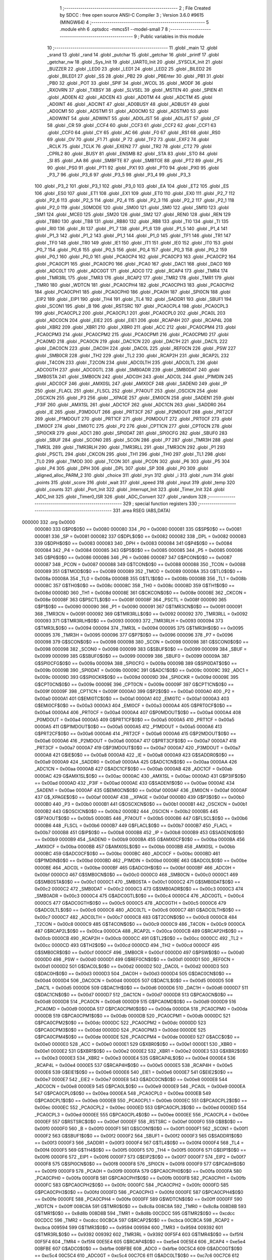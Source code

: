                                      1 ;--------------------------------------------------------
                                      2 ; File Created by SDCC : free open source ANSI-C Compiler
                                      3 ; Version 3.6.0 #9615 (MINGW64)
                                      4 ;--------------------------------------------------------
                                      5 	.module ehh
                                      6 	.optsdcc -mmcs51 --model-small
                                      7 	
                                      8 ;--------------------------------------------------------
                                      9 ; Public variables in this module
                                     10 ;--------------------------------------------------------
                                     11 	.globl _main
                                     12 	.globl _srand
                                     13 	.globl _rand
                                     14 	.globl _putchar
                                     15 	.globl _getchar
                                     16 	.globl _printf
                                     17 	.globl _getchar_nw
                                     18 	.globl _Sys_Init
                                     19 	.globl _UART0_Init
                                     20 	.globl _SYSCLK_Init
                                     21 	.globl _BUZZER
                                     22 	.globl _LED0
                                     23 	.globl _LED1
                                     24 	.globl _LED2
                                     25 	.globl _BILED2
                                     26 	.globl _BILED1
                                     27 	.globl _SS
                                     28 	.globl _PB2
                                     29 	.globl _PBEnter
                                     30 	.globl _PB1
                                     31 	.globl _PB0
                                     32 	.globl _POT
                                     33 	.globl _SPIF
                                     34 	.globl _WCOL
                                     35 	.globl _MODF
                                     36 	.globl _RXOVRN
                                     37 	.globl _TXBSY
                                     38 	.globl _SLVSEL
                                     39 	.globl _MSTEN
                                     40 	.globl _SPIEN
                                     41 	.globl _AD0EN
                                     42 	.globl _ADCEN
                                     43 	.globl _AD0TM
                                     44 	.globl _ADCTM
                                     45 	.globl _AD0INT
                                     46 	.globl _ADCINT
                                     47 	.globl _AD0BUSY
                                     48 	.globl _ADBUSY
                                     49 	.globl _AD0CM1
                                     50 	.globl _ADSTM1
                                     51 	.globl _AD0CM0
                                     52 	.globl _ADSTM0
                                     53 	.globl _AD0WINT
                                     54 	.globl _ADWINT
                                     55 	.globl _AD0LJST
                                     56 	.globl _ADLJST
                                     57 	.globl _CF
                                     58 	.globl _CR
                                     59 	.globl _CCF4
                                     60 	.globl _CCF3
                                     61 	.globl _CCF2
                                     62 	.globl _CCF1
                                     63 	.globl _CCF0
                                     64 	.globl _CY
                                     65 	.globl _AC
                                     66 	.globl _F0
                                     67 	.globl _RS1
                                     68 	.globl _RS0
                                     69 	.globl _OV
                                     70 	.globl _F1
                                     71 	.globl _P
                                     72 	.globl _TF2
                                     73 	.globl _EXF2
                                     74 	.globl _RCLK
                                     75 	.globl _TCLK
                                     76 	.globl _EXEN2
                                     77 	.globl _TR2
                                     78 	.globl _CT2
                                     79 	.globl _CPRL2
                                     80 	.globl _BUSY
                                     81 	.globl _ENSMB
                                     82 	.globl _STA
                                     83 	.globl _STO
                                     84 	.globl _SI
                                     85 	.globl _AA
                                     86 	.globl _SMBFTE
                                     87 	.globl _SMBTOE
                                     88 	.globl _PT2
                                     89 	.globl _PS
                                     90 	.globl _PS0
                                     91 	.globl _PT1
                                     92 	.globl _PX1
                                     93 	.globl _PT0
                                     94 	.globl _PX0
                                     95 	.globl _P3_7
                                     96 	.globl _P3_6
                                     97 	.globl _P3_5
                                     98 	.globl _P3_4
                                     99 	.globl _P3_3
                                    100 	.globl _P3_2
                                    101 	.globl _P3_1
                                    102 	.globl _P3_0
                                    103 	.globl _EA
                                    104 	.globl _ET2
                                    105 	.globl _ES
                                    106 	.globl _ES0
                                    107 	.globl _ET1
                                    108 	.globl _EX1
                                    109 	.globl _ET0
                                    110 	.globl _EX0
                                    111 	.globl _P2_7
                                    112 	.globl _P2_6
                                    113 	.globl _P2_5
                                    114 	.globl _P2_4
                                    115 	.globl _P2_3
                                    116 	.globl _P2_2
                                    117 	.globl _P2_1
                                    118 	.globl _P2_0
                                    119 	.globl _S0MODE
                                    120 	.globl _SM00
                                    121 	.globl _SM0
                                    122 	.globl _SM10
                                    123 	.globl _SM1
                                    124 	.globl _MCE0
                                    125 	.globl _SM20
                                    126 	.globl _SM2
                                    127 	.globl _REN0
                                    128 	.globl _REN
                                    129 	.globl _TB80
                                    130 	.globl _TB8
                                    131 	.globl _RB80
                                    132 	.globl _RB8
                                    133 	.globl _TI0
                                    134 	.globl _TI
                                    135 	.globl _RI0
                                    136 	.globl _RI
                                    137 	.globl _P1_7
                                    138 	.globl _P1_6
                                    139 	.globl _P1_5
                                    140 	.globl _P1_4
                                    141 	.globl _P1_3
                                    142 	.globl _P1_2
                                    143 	.globl _P1_1
                                    144 	.globl _P1_0
                                    145 	.globl _TF1
                                    146 	.globl _TR1
                                    147 	.globl _TF0
                                    148 	.globl _TR0
                                    149 	.globl _IE1
                                    150 	.globl _IT1
                                    151 	.globl _IE0
                                    152 	.globl _IT0
                                    153 	.globl _P0_7
                                    154 	.globl _P0_6
                                    155 	.globl _P0_5
                                    156 	.globl _P0_4
                                    157 	.globl _P0_3
                                    158 	.globl _P0_2
                                    159 	.globl _P0_1
                                    160 	.globl _P0_0
                                    161 	.globl _PCA0CP4
                                    162 	.globl _PCA0CP3
                                    163 	.globl _PCA0CP2
                                    164 	.globl _PCA0CP1
                                    165 	.globl _PCA0CP0
                                    166 	.globl _PCA0
                                    167 	.globl _DAC1
                                    168 	.globl _DAC0
                                    169 	.globl _ADC0LT
                                    170 	.globl _ADC0GT
                                    171 	.globl _ADC0
                                    172 	.globl _RCAP4
                                    173 	.globl _TMR4
                                    174 	.globl _TMR3RL
                                    175 	.globl _TMR3
                                    176 	.globl _RCAP2
                                    177 	.globl _TMR2
                                    178 	.globl _TMR1
                                    179 	.globl _TMR0
                                    180 	.globl _WDTCN
                                    181 	.globl _PCA0CPH4
                                    182 	.globl _PCA0CPH3
                                    183 	.globl _PCA0CPH2
                                    184 	.globl _PCA0CPH1
                                    185 	.globl _PCA0CPH0
                                    186 	.globl _PCA0H
                                    187 	.globl _SPI0CN
                                    188 	.globl _EIP2
                                    189 	.globl _EIP1
                                    190 	.globl _TH4
                                    191 	.globl _TL4
                                    192 	.globl _SADDR1
                                    193 	.globl _SBUF1
                                    194 	.globl _SCON1
                                    195 	.globl _B
                                    196 	.globl _RSTSRC
                                    197 	.globl _PCA0CPL4
                                    198 	.globl _PCA0CPL3
                                    199 	.globl _PCA0CPL2
                                    200 	.globl _PCA0CPL1
                                    201 	.globl _PCA0CPL0
                                    202 	.globl _PCA0L
                                    203 	.globl _ADC0CN
                                    204 	.globl _EIE2
                                    205 	.globl _EIE1
                                    206 	.globl _RCAP4H
                                    207 	.globl _RCAP4L
                                    208 	.globl _XBR2
                                    209 	.globl _XBR1
                                    210 	.globl _XBR0
                                    211 	.globl _ACC
                                    212 	.globl _PCA0CPM4
                                    213 	.globl _PCA0CPM3
                                    214 	.globl _PCA0CPM2
                                    215 	.globl _PCA0CPM1
                                    216 	.globl _PCA0CPM0
                                    217 	.globl _PCA0MD
                                    218 	.globl _PCA0CN
                                    219 	.globl _DAC1CN
                                    220 	.globl _DAC1H
                                    221 	.globl _DAC1L
                                    222 	.globl _DAC0CN
                                    223 	.globl _DAC0H
                                    224 	.globl _DAC0L
                                    225 	.globl _REF0CN
                                    226 	.globl _PSW
                                    227 	.globl _SMB0CR
                                    228 	.globl _TH2
                                    229 	.globl _TL2
                                    230 	.globl _RCAP2H
                                    231 	.globl _RCAP2L
                                    232 	.globl _T4CON
                                    233 	.globl _T2CON
                                    234 	.globl _ADC0LTH
                                    235 	.globl _ADC0LTL
                                    236 	.globl _ADC0GTH
                                    237 	.globl _ADC0GTL
                                    238 	.globl _SMB0ADR
                                    239 	.globl _SMB0DAT
                                    240 	.globl _SMB0STA
                                    241 	.globl _SMB0CN
                                    242 	.globl _ADC0H
                                    243 	.globl _ADC0L
                                    244 	.globl _P1MDIN
                                    245 	.globl _ADC0CF
                                    246 	.globl _AMX0SL
                                    247 	.globl _AMX0CF
                                    248 	.globl _SADEN0
                                    249 	.globl _IP
                                    250 	.globl _FLACL
                                    251 	.globl _FLSCL
                                    252 	.globl _P74OUT
                                    253 	.globl _OSCICN
                                    254 	.globl _OSCXCN
                                    255 	.globl _P3
                                    256 	.globl __XPAGE
                                    257 	.globl _EMI0CN
                                    258 	.globl _SADEN1
                                    259 	.globl _P3IF
                                    260 	.globl _AMX1SL
                                    261 	.globl _ADC1CF
                                    262 	.globl _ADC1CN
                                    263 	.globl _SADDR0
                                    264 	.globl _IE
                                    265 	.globl _P3MDOUT
                                    266 	.globl _PRT3CF
                                    267 	.globl _P2MDOUT
                                    268 	.globl _PRT2CF
                                    269 	.globl _P1MDOUT
                                    270 	.globl _PRT1CF
                                    271 	.globl _P0MDOUT
                                    272 	.globl _PRT0CF
                                    273 	.globl _EMI0CF
                                    274 	.globl _EMI0TC
                                    275 	.globl _P2
                                    276 	.globl _CPT1CN
                                    277 	.globl _CPT0CN
                                    278 	.globl _SPI0CKR
                                    279 	.globl _ADC1
                                    280 	.globl _SPI0DAT
                                    281 	.globl _SPI0CFG
                                    282 	.globl _SBUF0
                                    283 	.globl _SBUF
                                    284 	.globl _SCON0
                                    285 	.globl _SCON
                                    286 	.globl _P7
                                    287 	.globl _TMR3H
                                    288 	.globl _TMR3L
                                    289 	.globl _TMR3RLH
                                    290 	.globl _TMR3RLL
                                    291 	.globl _TMR3CN
                                    292 	.globl _P1
                                    293 	.globl _PSCTL
                                    294 	.globl _CKCON
                                    295 	.globl _TH1
                                    296 	.globl _TH0
                                    297 	.globl _TL1
                                    298 	.globl _TL0
                                    299 	.globl _TMOD
                                    300 	.globl _TCON
                                    301 	.globl _PCON
                                    302 	.globl _P6
                                    303 	.globl _P5
                                    304 	.globl _P4
                                    305 	.globl _DPH
                                    306 	.globl _DPL
                                    307 	.globl _SP
                                    308 	.globl _P0
                                    309 	.globl _aligned_alloc_PARM_2
                                    310 	.globl _choice
                                    311 	.globl _tryn
                                    312 	.globl _i
                                    313 	.globl _num
                                    314 	.globl _points
                                    315 	.globl _score
                                    316 	.globl _wait
                                    317 	.globl _speed
                                    318 	.globl _input
                                    319 	.globl _temp
                                    320 	.globl _counts
                                    321 	.globl _Port_Init
                                    322 	.globl _Interrupt_Init
                                    323 	.globl _Timer_Init
                                    324 	.globl _ADC_Init
                                    325 	.globl _Timer0_ISR
                                    326 	.globl _ADC_Convert
                                    327 	.globl _random
                                    328 ;--------------------------------------------------------
                                    329 ; special function registers
                                    330 ;--------------------------------------------------------
                                    331 	.area RSEG    (ABS,DATA)
      000000                        332 	.org 0x0000
                           000080   333 G$P0$0$0 == 0x0080
                           000080   334 _P0	=	0x0080
                           000081   335 G$SP$0$0 == 0x0081
                           000081   336 _SP	=	0x0081
                           000082   337 G$DPL$0$0 == 0x0082
                           000082   338 _DPL	=	0x0082
                           000083   339 G$DPH$0$0 == 0x0083
                           000083   340 _DPH	=	0x0083
                           000084   341 G$P4$0$0 == 0x0084
                           000084   342 _P4	=	0x0084
                           000085   343 G$P5$0$0 == 0x0085
                           000085   344 _P5	=	0x0085
                           000086   345 G$P6$0$0 == 0x0086
                           000086   346 _P6	=	0x0086
                           000087   347 G$PCON$0$0 == 0x0087
                           000087   348 _PCON	=	0x0087
                           000088   349 G$TCON$0$0 == 0x0088
                           000088   350 _TCON	=	0x0088
                           000089   351 G$TMOD$0$0 == 0x0089
                           000089   352 _TMOD	=	0x0089
                           00008A   353 G$TL0$0$0 == 0x008a
                           00008A   354 _TL0	=	0x008a
                           00008B   355 G$TL1$0$0 == 0x008b
                           00008B   356 _TL1	=	0x008b
                           00008C   357 G$TH0$0$0 == 0x008c
                           00008C   358 _TH0	=	0x008c
                           00008D   359 G$TH1$0$0 == 0x008d
                           00008D   360 _TH1	=	0x008d
                           00008E   361 G$CKCON$0$0 == 0x008e
                           00008E   362 _CKCON	=	0x008e
                           00008F   363 G$PSCTL$0$0 == 0x008f
                           00008F   364 _PSCTL	=	0x008f
                           000090   365 G$P1$0$0 == 0x0090
                           000090   366 _P1	=	0x0090
                           000091   367 G$TMR3CN$0$0 == 0x0091
                           000091   368 _TMR3CN	=	0x0091
                           000092   369 G$TMR3RLL$0$0 == 0x0092
                           000092   370 _TMR3RLL	=	0x0092
                           000093   371 G$TMR3RLH$0$0 == 0x0093
                           000093   372 _TMR3RLH	=	0x0093
                           000094   373 G$TMR3L$0$0 == 0x0094
                           000094   374 _TMR3L	=	0x0094
                           000095   375 G$TMR3H$0$0 == 0x0095
                           000095   376 _TMR3H	=	0x0095
                           000096   377 G$P7$0$0 == 0x0096
                           000096   378 _P7	=	0x0096
                           000098   379 G$SCON$0$0 == 0x0098
                           000098   380 _SCON	=	0x0098
                           000098   381 G$SCON0$0$0 == 0x0098
                           000098   382 _SCON0	=	0x0098
                           000099   383 G$SBUF$0$0 == 0x0099
                           000099   384 _SBUF	=	0x0099
                           000099   385 G$SBUF0$0$0 == 0x0099
                           000099   386 _SBUF0	=	0x0099
                           00009A   387 G$SPI0CFG$0$0 == 0x009a
                           00009A   388 _SPI0CFG	=	0x009a
                           00009B   389 G$SPI0DAT$0$0 == 0x009b
                           00009B   390 _SPI0DAT	=	0x009b
                           00009C   391 G$ADC1$0$0 == 0x009c
                           00009C   392 _ADC1	=	0x009c
                           00009D   393 G$SPI0CKR$0$0 == 0x009d
                           00009D   394 _SPI0CKR	=	0x009d
                           00009E   395 G$CPT0CN$0$0 == 0x009e
                           00009E   396 _CPT0CN	=	0x009e
                           00009F   397 G$CPT1CN$0$0 == 0x009f
                           00009F   398 _CPT1CN	=	0x009f
                           0000A0   399 G$P2$0$0 == 0x00a0
                           0000A0   400 _P2	=	0x00a0
                           0000A1   401 G$EMI0TC$0$0 == 0x00a1
                           0000A1   402 _EMI0TC	=	0x00a1
                           0000A3   403 G$EMI0CF$0$0 == 0x00a3
                           0000A3   404 _EMI0CF	=	0x00a3
                           0000A4   405 G$PRT0CF$0$0 == 0x00a4
                           0000A4   406 _PRT0CF	=	0x00a4
                           0000A4   407 G$P0MDOUT$0$0 == 0x00a4
                           0000A4   408 _P0MDOUT	=	0x00a4
                           0000A5   409 G$PRT1CF$0$0 == 0x00a5
                           0000A5   410 _PRT1CF	=	0x00a5
                           0000A5   411 G$P1MDOUT$0$0 == 0x00a5
                           0000A5   412 _P1MDOUT	=	0x00a5
                           0000A6   413 G$PRT2CF$0$0 == 0x00a6
                           0000A6   414 _PRT2CF	=	0x00a6
                           0000A6   415 G$P2MDOUT$0$0 == 0x00a6
                           0000A6   416 _P2MDOUT	=	0x00a6
                           0000A7   417 G$PRT3CF$0$0 == 0x00a7
                           0000A7   418 _PRT3CF	=	0x00a7
                           0000A7   419 G$P3MDOUT$0$0 == 0x00a7
                           0000A7   420 _P3MDOUT	=	0x00a7
                           0000A8   421 G$IE$0$0 == 0x00a8
                           0000A8   422 _IE	=	0x00a8
                           0000A9   423 G$SADDR0$0$0 == 0x00a9
                           0000A9   424 _SADDR0	=	0x00a9
                           0000AA   425 G$ADC1CN$0$0 == 0x00aa
                           0000AA   426 _ADC1CN	=	0x00aa
                           0000AB   427 G$ADC1CF$0$0 == 0x00ab
                           0000AB   428 _ADC1CF	=	0x00ab
                           0000AC   429 G$AMX1SL$0$0 == 0x00ac
                           0000AC   430 _AMX1SL	=	0x00ac
                           0000AD   431 G$P3IF$0$0 == 0x00ad
                           0000AD   432 _P3IF	=	0x00ad
                           0000AE   433 G$SADEN1$0$0 == 0x00ae
                           0000AE   434 _SADEN1	=	0x00ae
                           0000AF   435 G$EMI0CN$0$0 == 0x00af
                           0000AF   436 _EMI0CN	=	0x00af
                           0000AF   437 G$_XPAGE$0$0 == 0x00af
                           0000AF   438 __XPAGE	=	0x00af
                           0000B0   439 G$P3$0$0 == 0x00b0
                           0000B0   440 _P3	=	0x00b0
                           0000B1   441 G$OSCXCN$0$0 == 0x00b1
                           0000B1   442 _OSCXCN	=	0x00b1
                           0000B2   443 G$OSCICN$0$0 == 0x00b2
                           0000B2   444 _OSCICN	=	0x00b2
                           0000B5   445 G$P74OUT$0$0 == 0x00b5
                           0000B5   446 _P74OUT	=	0x00b5
                           0000B6   447 G$FLSCL$0$0 == 0x00b6
                           0000B6   448 _FLSCL	=	0x00b6
                           0000B7   449 G$FLACL$0$0 == 0x00b7
                           0000B7   450 _FLACL	=	0x00b7
                           0000B8   451 G$IP$0$0 == 0x00b8
                           0000B8   452 _IP	=	0x00b8
                           0000B9   453 G$SADEN0$0$0 == 0x00b9
                           0000B9   454 _SADEN0	=	0x00b9
                           0000BA   455 G$AMX0CF$0$0 == 0x00ba
                           0000BA   456 _AMX0CF	=	0x00ba
                           0000BB   457 G$AMX0SL$0$0 == 0x00bb
                           0000BB   458 _AMX0SL	=	0x00bb
                           0000BC   459 G$ADC0CF$0$0 == 0x00bc
                           0000BC   460 _ADC0CF	=	0x00bc
                           0000BD   461 G$P1MDIN$0$0 == 0x00bd
                           0000BD   462 _P1MDIN	=	0x00bd
                           0000BE   463 G$ADC0L$0$0 == 0x00be
                           0000BE   464 _ADC0L	=	0x00be
                           0000BF   465 G$ADC0H$0$0 == 0x00bf
                           0000BF   466 _ADC0H	=	0x00bf
                           0000C0   467 G$SMB0CN$0$0 == 0x00c0
                           0000C0   468 _SMB0CN	=	0x00c0
                           0000C1   469 G$SMB0STA$0$0 == 0x00c1
                           0000C1   470 _SMB0STA	=	0x00c1
                           0000C2   471 G$SMB0DAT$0$0 == 0x00c2
                           0000C2   472 _SMB0DAT	=	0x00c2
                           0000C3   473 G$SMB0ADR$0$0 == 0x00c3
                           0000C3   474 _SMB0ADR	=	0x00c3
                           0000C4   475 G$ADC0GTL$0$0 == 0x00c4
                           0000C4   476 _ADC0GTL	=	0x00c4
                           0000C5   477 G$ADC0GTH$0$0 == 0x00c5
                           0000C5   478 _ADC0GTH	=	0x00c5
                           0000C6   479 G$ADC0LTL$0$0 == 0x00c6
                           0000C6   480 _ADC0LTL	=	0x00c6
                           0000C7   481 G$ADC0LTH$0$0 == 0x00c7
                           0000C7   482 _ADC0LTH	=	0x00c7
                           0000C8   483 G$T2CON$0$0 == 0x00c8
                           0000C8   484 _T2CON	=	0x00c8
                           0000C9   485 G$T4CON$0$0 == 0x00c9
                           0000C9   486 _T4CON	=	0x00c9
                           0000CA   487 G$RCAP2L$0$0 == 0x00ca
                           0000CA   488 _RCAP2L	=	0x00ca
                           0000CB   489 G$RCAP2H$0$0 == 0x00cb
                           0000CB   490 _RCAP2H	=	0x00cb
                           0000CC   491 G$TL2$0$0 == 0x00cc
                           0000CC   492 _TL2	=	0x00cc
                           0000CD   493 G$TH2$0$0 == 0x00cd
                           0000CD   494 _TH2	=	0x00cd
                           0000CF   495 G$SMB0CR$0$0 == 0x00cf
                           0000CF   496 _SMB0CR	=	0x00cf
                           0000D0   497 G$PSW$0$0 == 0x00d0
                           0000D0   498 _PSW	=	0x00d0
                           0000D1   499 G$REF0CN$0$0 == 0x00d1
                           0000D1   500 _REF0CN	=	0x00d1
                           0000D2   501 G$DAC0L$0$0 == 0x00d2
                           0000D2   502 _DAC0L	=	0x00d2
                           0000D3   503 G$DAC0H$0$0 == 0x00d3
                           0000D3   504 _DAC0H	=	0x00d3
                           0000D4   505 G$DAC0CN$0$0 == 0x00d4
                           0000D4   506 _DAC0CN	=	0x00d4
                           0000D5   507 G$DAC1L$0$0 == 0x00d5
                           0000D5   508 _DAC1L	=	0x00d5
                           0000D6   509 G$DAC1H$0$0 == 0x00d6
                           0000D6   510 _DAC1H	=	0x00d6
                           0000D7   511 G$DAC1CN$0$0 == 0x00d7
                           0000D7   512 _DAC1CN	=	0x00d7
                           0000D8   513 G$PCA0CN$0$0 == 0x00d8
                           0000D8   514 _PCA0CN	=	0x00d8
                           0000D9   515 G$PCA0MD$0$0 == 0x00d9
                           0000D9   516 _PCA0MD	=	0x00d9
                           0000DA   517 G$PCA0CPM0$0$0 == 0x00da
                           0000DA   518 _PCA0CPM0	=	0x00da
                           0000DB   519 G$PCA0CPM1$0$0 == 0x00db
                           0000DB   520 _PCA0CPM1	=	0x00db
                           0000DC   521 G$PCA0CPM2$0$0 == 0x00dc
                           0000DC   522 _PCA0CPM2	=	0x00dc
                           0000DD   523 G$PCA0CPM3$0$0 == 0x00dd
                           0000DD   524 _PCA0CPM3	=	0x00dd
                           0000DE   525 G$PCA0CPM4$0$0 == 0x00de
                           0000DE   526 _PCA0CPM4	=	0x00de
                           0000E0   527 G$ACC$0$0 == 0x00e0
                           0000E0   528 _ACC	=	0x00e0
                           0000E1   529 G$XBR0$0$0 == 0x00e1
                           0000E1   530 _XBR0	=	0x00e1
                           0000E2   531 G$XBR1$0$0 == 0x00e2
                           0000E2   532 _XBR1	=	0x00e2
                           0000E3   533 G$XBR2$0$0 == 0x00e3
                           0000E3   534 _XBR2	=	0x00e3
                           0000E4   535 G$RCAP4L$0$0 == 0x00e4
                           0000E4   536 _RCAP4L	=	0x00e4
                           0000E5   537 G$RCAP4H$0$0 == 0x00e5
                           0000E5   538 _RCAP4H	=	0x00e5
                           0000E6   539 G$EIE1$0$0 == 0x00e6
                           0000E6   540 _EIE1	=	0x00e6
                           0000E7   541 G$EIE2$0$0 == 0x00e7
                           0000E7   542 _EIE2	=	0x00e7
                           0000E8   543 G$ADC0CN$0$0 == 0x00e8
                           0000E8   544 _ADC0CN	=	0x00e8
                           0000E9   545 G$PCA0L$0$0 == 0x00e9
                           0000E9   546 _PCA0L	=	0x00e9
                           0000EA   547 G$PCA0CPL0$0$0 == 0x00ea
                           0000EA   548 _PCA0CPL0	=	0x00ea
                           0000EB   549 G$PCA0CPL1$0$0 == 0x00eb
                           0000EB   550 _PCA0CPL1	=	0x00eb
                           0000EC   551 G$PCA0CPL2$0$0 == 0x00ec
                           0000EC   552 _PCA0CPL2	=	0x00ec
                           0000ED   553 G$PCA0CPL3$0$0 == 0x00ed
                           0000ED   554 _PCA0CPL3	=	0x00ed
                           0000EE   555 G$PCA0CPL4$0$0 == 0x00ee
                           0000EE   556 _PCA0CPL4	=	0x00ee
                           0000EF   557 G$RSTSRC$0$0 == 0x00ef
                           0000EF   558 _RSTSRC	=	0x00ef
                           0000F0   559 G$B$0$0 == 0x00f0
                           0000F0   560 _B	=	0x00f0
                           0000F1   561 G$SCON1$0$0 == 0x00f1
                           0000F1   562 _SCON1	=	0x00f1
                           0000F2   563 G$SBUF1$0$0 == 0x00f2
                           0000F2   564 _SBUF1	=	0x00f2
                           0000F3   565 G$SADDR1$0$0 == 0x00f3
                           0000F3   566 _SADDR1	=	0x00f3
                           0000F4   567 G$TL4$0$0 == 0x00f4
                           0000F4   568 _TL4	=	0x00f4
                           0000F5   569 G$TH4$0$0 == 0x00f5
                           0000F5   570 _TH4	=	0x00f5
                           0000F6   571 G$EIP1$0$0 == 0x00f6
                           0000F6   572 _EIP1	=	0x00f6
                           0000F7   573 G$EIP2$0$0 == 0x00f7
                           0000F7   574 _EIP2	=	0x00f7
                           0000F8   575 G$SPI0CN$0$0 == 0x00f8
                           0000F8   576 _SPI0CN	=	0x00f8
                           0000F9   577 G$PCA0H$0$0 == 0x00f9
                           0000F9   578 _PCA0H	=	0x00f9
                           0000FA   579 G$PCA0CPH0$0$0 == 0x00fa
                           0000FA   580 _PCA0CPH0	=	0x00fa
                           0000FB   581 G$PCA0CPH1$0$0 == 0x00fb
                           0000FB   582 _PCA0CPH1	=	0x00fb
                           0000FC   583 G$PCA0CPH2$0$0 == 0x00fc
                           0000FC   584 _PCA0CPH2	=	0x00fc
                           0000FD   585 G$PCA0CPH3$0$0 == 0x00fd
                           0000FD   586 _PCA0CPH3	=	0x00fd
                           0000FE   587 G$PCA0CPH4$0$0 == 0x00fe
                           0000FE   588 _PCA0CPH4	=	0x00fe
                           0000FF   589 G$WDTCN$0$0 == 0x00ff
                           0000FF   590 _WDTCN	=	0x00ff
                           008C8A   591 G$TMR0$0$0 == 0x8c8a
                           008C8A   592 _TMR0	=	0x8c8a
                           008D8B   593 G$TMR1$0$0 == 0x8d8b
                           008D8B   594 _TMR1	=	0x8d8b
                           00CDCC   595 G$TMR2$0$0 == 0xcdcc
                           00CDCC   596 _TMR2	=	0xcdcc
                           00CBCA   597 G$RCAP2$0$0 == 0xcbca
                           00CBCA   598 _RCAP2	=	0xcbca
                           009594   599 G$TMR3$0$0 == 0x9594
                           009594   600 _TMR3	=	0x9594
                           009392   601 G$TMR3RL$0$0 == 0x9392
                           009392   602 _TMR3RL	=	0x9392
                           00F5F4   603 G$TMR4$0$0 == 0xf5f4
                           00F5F4   604 _TMR4	=	0xf5f4
                           00E5E4   605 G$RCAP4$0$0 == 0xe5e4
                           00E5E4   606 _RCAP4	=	0xe5e4
                           00BFBE   607 G$ADC0$0$0 == 0xbfbe
                           00BFBE   608 _ADC0	=	0xbfbe
                           00C5C4   609 G$ADC0GT$0$0 == 0xc5c4
                           00C5C4   610 _ADC0GT	=	0xc5c4
                           00C7C6   611 G$ADC0LT$0$0 == 0xc7c6
                           00C7C6   612 _ADC0LT	=	0xc7c6
                           00D3D2   613 G$DAC0$0$0 == 0xd3d2
                           00D3D2   614 _DAC0	=	0xd3d2
                           00D6D5   615 G$DAC1$0$0 == 0xd6d5
                           00D6D5   616 _DAC1	=	0xd6d5
                           00F9E9   617 G$PCA0$0$0 == 0xf9e9
                           00F9E9   618 _PCA0	=	0xf9e9
                           00FAEA   619 G$PCA0CP0$0$0 == 0xfaea
                           00FAEA   620 _PCA0CP0	=	0xfaea
                           00FBEB   621 G$PCA0CP1$0$0 == 0xfbeb
                           00FBEB   622 _PCA0CP1	=	0xfbeb
                           00FCEC   623 G$PCA0CP2$0$0 == 0xfcec
                           00FCEC   624 _PCA0CP2	=	0xfcec
                           00FDED   625 G$PCA0CP3$0$0 == 0xfded
                           00FDED   626 _PCA0CP3	=	0xfded
                           00FEEE   627 G$PCA0CP4$0$0 == 0xfeee
                           00FEEE   628 _PCA0CP4	=	0xfeee
                                    629 ;--------------------------------------------------------
                                    630 ; special function bits
                                    631 ;--------------------------------------------------------
                                    632 	.area RSEG    (ABS,DATA)
      000000                        633 	.org 0x0000
                           000080   634 G$P0_0$0$0 == 0x0080
                           000080   635 _P0_0	=	0x0080
                           000081   636 G$P0_1$0$0 == 0x0081
                           000081   637 _P0_1	=	0x0081
                           000082   638 G$P0_2$0$0 == 0x0082
                           000082   639 _P0_2	=	0x0082
                           000083   640 G$P0_3$0$0 == 0x0083
                           000083   641 _P0_3	=	0x0083
                           000084   642 G$P0_4$0$0 == 0x0084
                           000084   643 _P0_4	=	0x0084
                           000085   644 G$P0_5$0$0 == 0x0085
                           000085   645 _P0_5	=	0x0085
                           000086   646 G$P0_6$0$0 == 0x0086
                           000086   647 _P0_6	=	0x0086
                           000087   648 G$P0_7$0$0 == 0x0087
                           000087   649 _P0_7	=	0x0087
                           000088   650 G$IT0$0$0 == 0x0088
                           000088   651 _IT0	=	0x0088
                           000089   652 G$IE0$0$0 == 0x0089
                           000089   653 _IE0	=	0x0089
                           00008A   654 G$IT1$0$0 == 0x008a
                           00008A   655 _IT1	=	0x008a
                           00008B   656 G$IE1$0$0 == 0x008b
                           00008B   657 _IE1	=	0x008b
                           00008C   658 G$TR0$0$0 == 0x008c
                           00008C   659 _TR0	=	0x008c
                           00008D   660 G$TF0$0$0 == 0x008d
                           00008D   661 _TF0	=	0x008d
                           00008E   662 G$TR1$0$0 == 0x008e
                           00008E   663 _TR1	=	0x008e
                           00008F   664 G$TF1$0$0 == 0x008f
                           00008F   665 _TF1	=	0x008f
                           000090   666 G$P1_0$0$0 == 0x0090
                           000090   667 _P1_0	=	0x0090
                           000091   668 G$P1_1$0$0 == 0x0091
                           000091   669 _P1_1	=	0x0091
                           000092   670 G$P1_2$0$0 == 0x0092
                           000092   671 _P1_2	=	0x0092
                           000093   672 G$P1_3$0$0 == 0x0093
                           000093   673 _P1_3	=	0x0093
                           000094   674 G$P1_4$0$0 == 0x0094
                           000094   675 _P1_4	=	0x0094
                           000095   676 G$P1_5$0$0 == 0x0095
                           000095   677 _P1_5	=	0x0095
                           000096   678 G$P1_6$0$0 == 0x0096
                           000096   679 _P1_6	=	0x0096
                           000097   680 G$P1_7$0$0 == 0x0097
                           000097   681 _P1_7	=	0x0097
                           000098   682 G$RI$0$0 == 0x0098
                           000098   683 _RI	=	0x0098
                           000098   684 G$RI0$0$0 == 0x0098
                           000098   685 _RI0	=	0x0098
                           000099   686 G$TI$0$0 == 0x0099
                           000099   687 _TI	=	0x0099
                           000099   688 G$TI0$0$0 == 0x0099
                           000099   689 _TI0	=	0x0099
                           00009A   690 G$RB8$0$0 == 0x009a
                           00009A   691 _RB8	=	0x009a
                           00009A   692 G$RB80$0$0 == 0x009a
                           00009A   693 _RB80	=	0x009a
                           00009B   694 G$TB8$0$0 == 0x009b
                           00009B   695 _TB8	=	0x009b
                           00009B   696 G$TB80$0$0 == 0x009b
                           00009B   697 _TB80	=	0x009b
                           00009C   698 G$REN$0$0 == 0x009c
                           00009C   699 _REN	=	0x009c
                           00009C   700 G$REN0$0$0 == 0x009c
                           00009C   701 _REN0	=	0x009c
                           00009D   702 G$SM2$0$0 == 0x009d
                           00009D   703 _SM2	=	0x009d
                           00009D   704 G$SM20$0$0 == 0x009d
                           00009D   705 _SM20	=	0x009d
                           00009D   706 G$MCE0$0$0 == 0x009d
                           00009D   707 _MCE0	=	0x009d
                           00009E   708 G$SM1$0$0 == 0x009e
                           00009E   709 _SM1	=	0x009e
                           00009E   710 G$SM10$0$0 == 0x009e
                           00009E   711 _SM10	=	0x009e
                           00009F   712 G$SM0$0$0 == 0x009f
                           00009F   713 _SM0	=	0x009f
                           00009F   714 G$SM00$0$0 == 0x009f
                           00009F   715 _SM00	=	0x009f
                           00009F   716 G$S0MODE$0$0 == 0x009f
                           00009F   717 _S0MODE	=	0x009f
                           0000A0   718 G$P2_0$0$0 == 0x00a0
                           0000A0   719 _P2_0	=	0x00a0
                           0000A1   720 G$P2_1$0$0 == 0x00a1
                           0000A1   721 _P2_1	=	0x00a1
                           0000A2   722 G$P2_2$0$0 == 0x00a2
                           0000A2   723 _P2_2	=	0x00a2
                           0000A3   724 G$P2_3$0$0 == 0x00a3
                           0000A3   725 _P2_3	=	0x00a3
                           0000A4   726 G$P2_4$0$0 == 0x00a4
                           0000A4   727 _P2_4	=	0x00a4
                           0000A5   728 G$P2_5$0$0 == 0x00a5
                           0000A5   729 _P2_5	=	0x00a5
                           0000A6   730 G$P2_6$0$0 == 0x00a6
                           0000A6   731 _P2_6	=	0x00a6
                           0000A7   732 G$P2_7$0$0 == 0x00a7
                           0000A7   733 _P2_7	=	0x00a7
                           0000A8   734 G$EX0$0$0 == 0x00a8
                           0000A8   735 _EX0	=	0x00a8
                           0000A9   736 G$ET0$0$0 == 0x00a9
                           0000A9   737 _ET0	=	0x00a9
                           0000AA   738 G$EX1$0$0 == 0x00aa
                           0000AA   739 _EX1	=	0x00aa
                           0000AB   740 G$ET1$0$0 == 0x00ab
                           0000AB   741 _ET1	=	0x00ab
                           0000AC   742 G$ES0$0$0 == 0x00ac
                           0000AC   743 _ES0	=	0x00ac
                           0000AC   744 G$ES$0$0 == 0x00ac
                           0000AC   745 _ES	=	0x00ac
                           0000AD   746 G$ET2$0$0 == 0x00ad
                           0000AD   747 _ET2	=	0x00ad
                           0000AF   748 G$EA$0$0 == 0x00af
                           0000AF   749 _EA	=	0x00af
                           0000B0   750 G$P3_0$0$0 == 0x00b0
                           0000B0   751 _P3_0	=	0x00b0
                           0000B1   752 G$P3_1$0$0 == 0x00b1
                           0000B1   753 _P3_1	=	0x00b1
                           0000B2   754 G$P3_2$0$0 == 0x00b2
                           0000B2   755 _P3_2	=	0x00b2
                           0000B3   756 G$P3_3$0$0 == 0x00b3
                           0000B3   757 _P3_3	=	0x00b3
                           0000B4   758 G$P3_4$0$0 == 0x00b4
                           0000B4   759 _P3_4	=	0x00b4
                           0000B5   760 G$P3_5$0$0 == 0x00b5
                           0000B5   761 _P3_5	=	0x00b5
                           0000B6   762 G$P3_6$0$0 == 0x00b6
                           0000B6   763 _P3_6	=	0x00b6
                           0000B7   764 G$P3_7$0$0 == 0x00b7
                           0000B7   765 _P3_7	=	0x00b7
                           0000B8   766 G$PX0$0$0 == 0x00b8
                           0000B8   767 _PX0	=	0x00b8
                           0000B9   768 G$PT0$0$0 == 0x00b9
                           0000B9   769 _PT0	=	0x00b9
                           0000BA   770 G$PX1$0$0 == 0x00ba
                           0000BA   771 _PX1	=	0x00ba
                           0000BB   772 G$PT1$0$0 == 0x00bb
                           0000BB   773 _PT1	=	0x00bb
                           0000BC   774 G$PS0$0$0 == 0x00bc
                           0000BC   775 _PS0	=	0x00bc
                           0000BC   776 G$PS$0$0 == 0x00bc
                           0000BC   777 _PS	=	0x00bc
                           0000BD   778 G$PT2$0$0 == 0x00bd
                           0000BD   779 _PT2	=	0x00bd
                           0000C0   780 G$SMBTOE$0$0 == 0x00c0
                           0000C0   781 _SMBTOE	=	0x00c0
                           0000C1   782 G$SMBFTE$0$0 == 0x00c1
                           0000C1   783 _SMBFTE	=	0x00c1
                           0000C2   784 G$AA$0$0 == 0x00c2
                           0000C2   785 _AA	=	0x00c2
                           0000C3   786 G$SI$0$0 == 0x00c3
                           0000C3   787 _SI	=	0x00c3
                           0000C4   788 G$STO$0$0 == 0x00c4
                           0000C4   789 _STO	=	0x00c4
                           0000C5   790 G$STA$0$0 == 0x00c5
                           0000C5   791 _STA	=	0x00c5
                           0000C6   792 G$ENSMB$0$0 == 0x00c6
                           0000C6   793 _ENSMB	=	0x00c6
                           0000C7   794 G$BUSY$0$0 == 0x00c7
                           0000C7   795 _BUSY	=	0x00c7
                           0000C8   796 G$CPRL2$0$0 == 0x00c8
                           0000C8   797 _CPRL2	=	0x00c8
                           0000C9   798 G$CT2$0$0 == 0x00c9
                           0000C9   799 _CT2	=	0x00c9
                           0000CA   800 G$TR2$0$0 == 0x00ca
                           0000CA   801 _TR2	=	0x00ca
                           0000CB   802 G$EXEN2$0$0 == 0x00cb
                           0000CB   803 _EXEN2	=	0x00cb
                           0000CC   804 G$TCLK$0$0 == 0x00cc
                           0000CC   805 _TCLK	=	0x00cc
                           0000CD   806 G$RCLK$0$0 == 0x00cd
                           0000CD   807 _RCLK	=	0x00cd
                           0000CE   808 G$EXF2$0$0 == 0x00ce
                           0000CE   809 _EXF2	=	0x00ce
                           0000CF   810 G$TF2$0$0 == 0x00cf
                           0000CF   811 _TF2	=	0x00cf
                           0000D0   812 G$P$0$0 == 0x00d0
                           0000D0   813 _P	=	0x00d0
                           0000D1   814 G$F1$0$0 == 0x00d1
                           0000D1   815 _F1	=	0x00d1
                           0000D2   816 G$OV$0$0 == 0x00d2
                           0000D2   817 _OV	=	0x00d2
                           0000D3   818 G$RS0$0$0 == 0x00d3
                           0000D3   819 _RS0	=	0x00d3
                           0000D4   820 G$RS1$0$0 == 0x00d4
                           0000D4   821 _RS1	=	0x00d4
                           0000D5   822 G$F0$0$0 == 0x00d5
                           0000D5   823 _F0	=	0x00d5
                           0000D6   824 G$AC$0$0 == 0x00d6
                           0000D6   825 _AC	=	0x00d6
                           0000D7   826 G$CY$0$0 == 0x00d7
                           0000D7   827 _CY	=	0x00d7
                           0000D8   828 G$CCF0$0$0 == 0x00d8
                           0000D8   829 _CCF0	=	0x00d8
                           0000D9   830 G$CCF1$0$0 == 0x00d9
                           0000D9   831 _CCF1	=	0x00d9
                           0000DA   832 G$CCF2$0$0 == 0x00da
                           0000DA   833 _CCF2	=	0x00da
                           0000DB   834 G$CCF3$0$0 == 0x00db
                           0000DB   835 _CCF3	=	0x00db
                           0000DC   836 G$CCF4$0$0 == 0x00dc
                           0000DC   837 _CCF4	=	0x00dc
                           0000DE   838 G$CR$0$0 == 0x00de
                           0000DE   839 _CR	=	0x00de
                           0000DF   840 G$CF$0$0 == 0x00df
                           0000DF   841 _CF	=	0x00df
                           0000E8   842 G$ADLJST$0$0 == 0x00e8
                           0000E8   843 _ADLJST	=	0x00e8
                           0000E8   844 G$AD0LJST$0$0 == 0x00e8
                           0000E8   845 _AD0LJST	=	0x00e8
                           0000E9   846 G$ADWINT$0$0 == 0x00e9
                           0000E9   847 _ADWINT	=	0x00e9
                           0000E9   848 G$AD0WINT$0$0 == 0x00e9
                           0000E9   849 _AD0WINT	=	0x00e9
                           0000EA   850 G$ADSTM0$0$0 == 0x00ea
                           0000EA   851 _ADSTM0	=	0x00ea
                           0000EA   852 G$AD0CM0$0$0 == 0x00ea
                           0000EA   853 _AD0CM0	=	0x00ea
                           0000EB   854 G$ADSTM1$0$0 == 0x00eb
                           0000EB   855 _ADSTM1	=	0x00eb
                           0000EB   856 G$AD0CM1$0$0 == 0x00eb
                           0000EB   857 _AD0CM1	=	0x00eb
                           0000EC   858 G$ADBUSY$0$0 == 0x00ec
                           0000EC   859 _ADBUSY	=	0x00ec
                           0000EC   860 G$AD0BUSY$0$0 == 0x00ec
                           0000EC   861 _AD0BUSY	=	0x00ec
                           0000ED   862 G$ADCINT$0$0 == 0x00ed
                           0000ED   863 _ADCINT	=	0x00ed
                           0000ED   864 G$AD0INT$0$0 == 0x00ed
                           0000ED   865 _AD0INT	=	0x00ed
                           0000EE   866 G$ADCTM$0$0 == 0x00ee
                           0000EE   867 _ADCTM	=	0x00ee
                           0000EE   868 G$AD0TM$0$0 == 0x00ee
                           0000EE   869 _AD0TM	=	0x00ee
                           0000EF   870 G$ADCEN$0$0 == 0x00ef
                           0000EF   871 _ADCEN	=	0x00ef
                           0000EF   872 G$AD0EN$0$0 == 0x00ef
                           0000EF   873 _AD0EN	=	0x00ef
                           0000F8   874 G$SPIEN$0$0 == 0x00f8
                           0000F8   875 _SPIEN	=	0x00f8
                           0000F9   876 G$MSTEN$0$0 == 0x00f9
                           0000F9   877 _MSTEN	=	0x00f9
                           0000FA   878 G$SLVSEL$0$0 == 0x00fa
                           0000FA   879 _SLVSEL	=	0x00fa
                           0000FB   880 G$TXBSY$0$0 == 0x00fb
                           0000FB   881 _TXBSY	=	0x00fb
                           0000FC   882 G$RXOVRN$0$0 == 0x00fc
                           0000FC   883 _RXOVRN	=	0x00fc
                           0000FD   884 G$MODF$0$0 == 0x00fd
                           0000FD   885 _MODF	=	0x00fd
                           0000FE   886 G$WCOL$0$0 == 0x00fe
                           0000FE   887 _WCOL	=	0x00fe
                           0000FF   888 G$SPIF$0$0 == 0x00ff
                           0000FF   889 _SPIF	=	0x00ff
                           000091   890 G$POT$0$0 == 0x0091
                           000091   891 _POT	=	0x0091
                           0000B0   892 G$PB0$0$0 == 0x00b0
                           0000B0   893 _PB0	=	0x00b0
                           0000B1   894 G$PB1$0$0 == 0x00b1
                           0000B1   895 _PB1	=	0x00b1
                           0000A1   896 G$PBEnter$0$0 == 0x00a1
                           0000A1   897 _PBEnter	=	0x00a1
                           0000A2   898 G$PB2$0$0 == 0x00a2
                           0000A2   899 _PB2	=	0x00a2
                           0000A0   900 G$SS$0$0 == 0x00a0
                           0000A0   901 _SS	=	0x00a0
                           0000B3   902 G$BILED1$0$0 == 0x00b3
                           0000B3   903 _BILED1	=	0x00b3
                           0000B4   904 G$BILED2$0$0 == 0x00b4
                           0000B4   905 _BILED2	=	0x00b4
                           0000A3   906 G$LED2$0$0 == 0x00a3
                           0000A3   907 _LED2	=	0x00a3
                           0000B5   908 G$LED1$0$0 == 0x00b5
                           0000B5   909 _LED1	=	0x00b5
                           0000B6   910 G$LED0$0$0 == 0x00b6
                           0000B6   911 _LED0	=	0x00b6
                           0000B7   912 G$BUZZER$0$0 == 0x00b7
                           0000B7   913 _BUZZER	=	0x00b7
                                    914 ;--------------------------------------------------------
                                    915 ; overlayable register banks
                                    916 ;--------------------------------------------------------
                                    917 	.area REG_BANK_0	(REL,OVR,DATA)
      000000                        918 	.ds 8
                                    919 ;--------------------------------------------------------
                                    920 ; internal ram data
                                    921 ;--------------------------------------------------------
                                    922 	.area DSEG    (DATA)
                           000000   923 G$counts$0$0==.
      000008                        924 _counts::
      000008                        925 	.ds 2
                           000002   926 G$temp$0$0==.
      00000A                        927 _temp::
      00000A                        928 	.ds 2
                           000004   929 G$input$0$0==.
      00000C                        930 _input::
      00000C                        931 	.ds 1
                           000005   932 G$speed$0$0==.
      00000D                        933 _speed::
      00000D                        934 	.ds 1
                           000006   935 G$wait$0$0==.
      00000E                        936 _wait::
      00000E                        937 	.ds 2
                           000008   938 G$score$0$0==.
      000010                        939 _score::
      000010                        940 	.ds 2
                           00000A   941 G$points$0$0==.
      000012                        942 _points::
      000012                        943 	.ds 2
                           00000C   944 G$num$0$0==.
      000014                        945 _num::
      000014                        946 	.ds 1
                           00000D   947 G$i$0$0==.
      000015                        948 _i::
      000015                        949 	.ds 1
                           00000E   950 G$tryn$0$0==.
      000016                        951 _tryn::
      000016                        952 	.ds 1
                           00000F   953 G$choice$0$0==.
      000017                        954 _choice::
      000017                        955 	.ds 1
                           000010   956 Lehh.aligned_alloc$size$1$39==.
      000018                        957 _aligned_alloc_PARM_2:
      000018                        958 	.ds 2
                                    959 ;--------------------------------------------------------
                                    960 ; overlayable items in internal ram 
                                    961 ;--------------------------------------------------------
                                    962 	.area	OSEG    (OVR,DATA)
                                    963 	.area	OSEG    (OVR,DATA)
                                    964 ;--------------------------------------------------------
                                    965 ; Stack segment in internal ram 
                                    966 ;--------------------------------------------------------
                                    967 	.area	SSEG
      000048                        968 __start__stack:
      000048                        969 	.ds	1
                                    970 
                                    971 ;--------------------------------------------------------
                                    972 ; indirectly addressable internal ram data
                                    973 ;--------------------------------------------------------
                                    974 	.area ISEG    (DATA)
                                    975 ;--------------------------------------------------------
                                    976 ; absolute internal ram data
                                    977 ;--------------------------------------------------------
                                    978 	.area IABS    (ABS,DATA)
                                    979 	.area IABS    (ABS,DATA)
                                    980 ;--------------------------------------------------------
                                    981 ; bit data
                                    982 ;--------------------------------------------------------
                                    983 	.area BSEG    (BIT)
                                    984 ;--------------------------------------------------------
                                    985 ; paged external ram data
                                    986 ;--------------------------------------------------------
                                    987 	.area PSEG    (PAG,XDATA)
                                    988 ;--------------------------------------------------------
                                    989 ; external ram data
                                    990 ;--------------------------------------------------------
                                    991 	.area XSEG    (XDATA)
                                    992 ;--------------------------------------------------------
                                    993 ; absolute external ram data
                                    994 ;--------------------------------------------------------
                                    995 	.area XABS    (ABS,XDATA)
                                    996 ;--------------------------------------------------------
                                    997 ; external initialized ram data
                                    998 ;--------------------------------------------------------
                                    999 	.area XISEG   (XDATA)
                                   1000 	.area HOME    (CODE)
                                   1001 	.area GSINIT0 (CODE)
                                   1002 	.area GSINIT1 (CODE)
                                   1003 	.area GSINIT2 (CODE)
                                   1004 	.area GSINIT3 (CODE)
                                   1005 	.area GSINIT4 (CODE)
                                   1006 	.area GSINIT5 (CODE)
                                   1007 	.area GSINIT  (CODE)
                                   1008 	.area GSFINAL (CODE)
                                   1009 	.area CSEG    (CODE)
                                   1010 ;--------------------------------------------------------
                                   1011 ; interrupt vector 
                                   1012 ;--------------------------------------------------------
                                   1013 	.area HOME    (CODE)
      000000                       1014 __interrupt_vect:
      000000 02 00 11         [24] 1015 	ljmp	__sdcc_gsinit_startup
      000003 32               [24] 1016 	reti
      000004                       1017 	.ds	7
      00000B 02 04 6B         [24] 1018 	ljmp	_Timer0_ISR
                                   1019 ;--------------------------------------------------------
                                   1020 ; global & static initialisations
                                   1021 ;--------------------------------------------------------
                                   1022 	.area HOME    (CODE)
                                   1023 	.area GSINIT  (CODE)
                                   1024 	.area GSFINAL (CODE)
                                   1025 	.area GSINIT  (CODE)
                                   1026 	.globl __sdcc_gsinit_startup
                                   1027 	.globl __sdcc_program_startup
                                   1028 	.globl __start__stack
                                   1029 	.globl __mcs51_genXINIT
                                   1030 	.globl __mcs51_genXRAMCLEAR
                                   1031 	.globl __mcs51_genRAMCLEAR
                           000000  1032 	C$ehh.c$49$1$79 ==.
                                   1033 ;	C:\SiLabs\LITEC\Lab2\ehh.c:49: unsigned int counts=0;	//Timer counter
      00006A E4               [12] 1034 	clr	a
      00006B F5 08            [12] 1035 	mov	_counts,a
      00006D F5 09            [12] 1036 	mov	(_counts + 1),a
                           000005  1037 	C$ehh.c$50$1$79 ==.
                                   1038 ;	C:\SiLabs\LITEC\Lab2\ehh.c:50: unsigned int temp=0;	//Temp counts value
      00006F F5 0A            [12] 1039 	mov	_temp,a
      000071 F5 0B            [12] 1040 	mov	(_temp + 1),a
                           000009  1041 	C$ehh.c$51$1$79 ==.
                                   1042 ;	C:\SiLabs\LITEC\Lab2\ehh.c:51: unsigned char input=0;	//user input
                                   1043 ;	1-genFromRTrack replaced	mov	_input,#0x00
      000073 F5 0C            [12] 1044 	mov	_input,a
                           00000B  1045 	C$ehh.c$52$1$79 ==.
                                   1046 ;	C:\SiLabs\LITEC\Lab2\ehh.c:52: unsigned char speed=0;	//speed of game
                                   1047 ;	1-genFromRTrack replaced	mov	_speed,#0x00
      000075 F5 0D            [12] 1048 	mov	_speed,a
                           00000D  1049 	C$ehh.c$53$1$79 ==.
                                   1050 ;	C:\SiLabs\LITEC\Lab2\ehh.c:53: unsigned int wait=0;	//time of delays
      000077 F5 0E            [12] 1051 	mov	_wait,a
      000079 F5 0F            [12] 1052 	mov	(_wait + 1),a
                           000011  1053 	C$ehh.c$54$1$79 ==.
                                   1054 ;	C:\SiLabs\LITEC\Lab2\ehh.c:54: unsigned int score=0;	//total score of game
      00007B F5 10            [12] 1055 	mov	_score,a
      00007D F5 11            [12] 1056 	mov	(_score + 1),a
                           000015  1057 	C$ehh.c$55$1$79 ==.
                                   1058 ;	C:\SiLabs\LITEC\Lab2\ehh.c:55: unsigned int points=0;	//points from each try of the game
      00007F F5 12            [12] 1059 	mov	_points,a
      000081 F5 13            [12] 1060 	mov	(_points + 1),a
                           000019  1061 	C$ehh.c$56$1$79 ==.
                                   1062 ;	C:\SiLabs\LITEC\Lab2\ehh.c:56: unsigned char num=0;	//random number for the game
                                   1063 ;	1-genFromRTrack replaced	mov	_num,#0x00
      000083 F5 14            [12] 1064 	mov	_num,a
                           00001B  1065 	C$ehh.c$57$1$79 ==.
                                   1066 ;	C:\SiLabs\LITEC\Lab2\ehh.c:57: unsigned char i=0;		//variable for for-loops
                                   1067 ;	1-genFromRTrack replaced	mov	_i,#0x00
      000085 F5 15            [12] 1068 	mov	_i,a
                           00001D  1069 	C$ehh.c$58$1$79 ==.
                                   1070 ;	C:\SiLabs\LITEC\Lab2\ehh.c:58: unsigned char tryn=0;	//variable to hold binary try value
                                   1071 ;	1-genFromRTrack replaced	mov	_tryn,#0x00
      000087 F5 16            [12] 1072 	mov	_tryn,a
                           00001F  1073 	C$ehh.c$59$1$79 ==.
                                   1074 ;	C:\SiLabs\LITEC\Lab2\ehh.c:59: unsigned char choice=0;
                                   1075 ;	1-genFromRTrack replaced	mov	_choice,#0x00
      000089 F5 17            [12] 1076 	mov	_choice,a
                                   1077 	.area GSFINAL (CODE)
      000095 02 00 0E         [24] 1078 	ljmp	__sdcc_program_startup
                                   1079 ;--------------------------------------------------------
                                   1080 ; Home
                                   1081 ;--------------------------------------------------------
                                   1082 	.area HOME    (CODE)
                                   1083 	.area HOME    (CODE)
      00000E                       1084 __sdcc_program_startup:
      00000E 02 01 0F         [24] 1085 	ljmp	_main
                                   1086 ;	return from main will return to caller
                                   1087 ;--------------------------------------------------------
                                   1088 ; code
                                   1089 ;--------------------------------------------------------
                                   1090 	.area CSEG    (CODE)
                                   1091 ;------------------------------------------------------------
                                   1092 ;Allocation info for local variables in function 'SYSCLK_Init'
                                   1093 ;------------------------------------------------------------
                                   1094 ;i                         Allocated to registers r6 r7 
                                   1095 ;------------------------------------------------------------
                           000000  1096 	G$SYSCLK_Init$0$0 ==.
                           000000  1097 	C$c8051_SDCC.h$42$0$0 ==.
                                   1098 ;	C:/Program Files/SDCC/bin/../include/mcs51/c8051_SDCC.h:42: void SYSCLK_Init(void)
                                   1099 ;	-----------------------------------------
                                   1100 ;	 function SYSCLK_Init
                                   1101 ;	-----------------------------------------
      000098                       1102 _SYSCLK_Init:
                           000007  1103 	ar7 = 0x07
                           000006  1104 	ar6 = 0x06
                           000005  1105 	ar5 = 0x05
                           000004  1106 	ar4 = 0x04
                           000003  1107 	ar3 = 0x03
                           000002  1108 	ar2 = 0x02
                           000001  1109 	ar1 = 0x01
                           000000  1110 	ar0 = 0x00
                           000000  1111 	C$c8051_SDCC.h$46$1$2 ==.
                                   1112 ;	C:/Program Files/SDCC/bin/../include/mcs51/c8051_SDCC.h:46: OSCXCN = 0x67;                      // start external oscillator with
      000098 75 B1 67         [24] 1113 	mov	_OSCXCN,#0x67
                           000003  1114 	C$c8051_SDCC.h$49$1$2 ==.
                                   1115 ;	C:/Program Files/SDCC/bin/../include/mcs51/c8051_SDCC.h:49: for (i=0; i < 256; i++);            // wait for oscillator to start
      00009B 7E 00            [12] 1116 	mov	r6,#0x00
      00009D 7F 01            [12] 1117 	mov	r7,#0x01
      00009F                       1118 00107$:
      00009F EE               [12] 1119 	mov	a,r6
      0000A0 24 FF            [12] 1120 	add	a,#0xff
      0000A2 FC               [12] 1121 	mov	r4,a
      0000A3 EF               [12] 1122 	mov	a,r7
      0000A4 34 FF            [12] 1123 	addc	a,#0xff
      0000A6 FD               [12] 1124 	mov	r5,a
      0000A7 8C 06            [24] 1125 	mov	ar6,r4
      0000A9 8D 07            [24] 1126 	mov	ar7,r5
      0000AB EC               [12] 1127 	mov	a,r4
      0000AC 4D               [12] 1128 	orl	a,r5
      0000AD 70 F0            [24] 1129 	jnz	00107$
                           000017  1130 	C$c8051_SDCC.h$51$1$2 ==.
                                   1131 ;	C:/Program Files/SDCC/bin/../include/mcs51/c8051_SDCC.h:51: while (!(OSCXCN & 0x80));           // Wait for crystal osc. to settle
      0000AF                       1132 00102$:
      0000AF E5 B1            [12] 1133 	mov	a,_OSCXCN
      0000B1 30 E7 FB         [24] 1134 	jnb	acc.7,00102$
                           00001C  1135 	C$c8051_SDCC.h$53$1$2 ==.
                                   1136 ;	C:/Program Files/SDCC/bin/../include/mcs51/c8051_SDCC.h:53: OSCICN = 0x88;                      // select external oscillator as SYSCLK
      0000B4 75 B2 88         [24] 1137 	mov	_OSCICN,#0x88
                           00001F  1138 	C$c8051_SDCC.h$56$1$2 ==.
                           00001F  1139 	XG$SYSCLK_Init$0$0 ==.
      0000B7 22               [24] 1140 	ret
                                   1141 ;------------------------------------------------------------
                                   1142 ;Allocation info for local variables in function 'UART0_Init'
                                   1143 ;------------------------------------------------------------
                           000020  1144 	G$UART0_Init$0$0 ==.
                           000020  1145 	C$c8051_SDCC.h$64$1$2 ==.
                                   1146 ;	C:/Program Files/SDCC/bin/../include/mcs51/c8051_SDCC.h:64: void UART0_Init(void)
                                   1147 ;	-----------------------------------------
                                   1148 ;	 function UART0_Init
                                   1149 ;	-----------------------------------------
      0000B8                       1150 _UART0_Init:
                           000020  1151 	C$c8051_SDCC.h$66$1$4 ==.
                                   1152 ;	C:/Program Files/SDCC/bin/../include/mcs51/c8051_SDCC.h:66: SCON0  = 0x50;                      // SCON0: mode 1, 8-bit UART, enable RX
      0000B8 75 98 50         [24] 1153 	mov	_SCON0,#0x50
                           000023  1154 	C$c8051_SDCC.h$67$1$4 ==.
                                   1155 ;	C:/Program Files/SDCC/bin/../include/mcs51/c8051_SDCC.h:67: TMOD   = 0x20;                      // TMOD: timer 1, mode 2, 8-bit reload
      0000BB 75 89 20         [24] 1156 	mov	_TMOD,#0x20
                           000026  1157 	C$c8051_SDCC.h$68$1$4 ==.
                                   1158 ;	C:/Program Files/SDCC/bin/../include/mcs51/c8051_SDCC.h:68: TH1    = 0xFF&-(SYSCLK/BAUDRATE/16);     // set Timer1 reload value for baudrate
      0000BE 75 8D DC         [24] 1159 	mov	_TH1,#0xdc
                           000029  1160 	C$c8051_SDCC.h$69$1$4 ==.
                                   1161 ;	C:/Program Files/SDCC/bin/../include/mcs51/c8051_SDCC.h:69: TR1    = 1;                         // start Timer1
      0000C1 D2 8E            [12] 1162 	setb	_TR1
                           00002B  1163 	C$c8051_SDCC.h$70$1$4 ==.
                                   1164 ;	C:/Program Files/SDCC/bin/../include/mcs51/c8051_SDCC.h:70: CKCON |= 0x10;                      // Timer1 uses SYSCLK as time base
      0000C3 43 8E 10         [24] 1165 	orl	_CKCON,#0x10
                           00002E  1166 	C$c8051_SDCC.h$71$1$4 ==.
                                   1167 ;	C:/Program Files/SDCC/bin/../include/mcs51/c8051_SDCC.h:71: PCON  |= 0x80;                      // SMOD00 = 1 (disable baud rate 
      0000C6 43 87 80         [24] 1168 	orl	_PCON,#0x80
                           000031  1169 	C$c8051_SDCC.h$73$1$4 ==.
                                   1170 ;	C:/Program Files/SDCC/bin/../include/mcs51/c8051_SDCC.h:73: TI0    = 1;                         // Indicate TX0 ready
      0000C9 D2 99            [12] 1171 	setb	_TI0
                           000033  1172 	C$c8051_SDCC.h$74$1$4 ==.
                                   1173 ;	C:/Program Files/SDCC/bin/../include/mcs51/c8051_SDCC.h:74: P0MDOUT |= 0x01;                    // Set TX0 to push/pull
      0000CB 43 A4 01         [24] 1174 	orl	_P0MDOUT,#0x01
                           000036  1175 	C$c8051_SDCC.h$75$1$4 ==.
                           000036  1176 	XG$UART0_Init$0$0 ==.
      0000CE 22               [24] 1177 	ret
                                   1178 ;------------------------------------------------------------
                                   1179 ;Allocation info for local variables in function 'Sys_Init'
                                   1180 ;------------------------------------------------------------
                           000037  1181 	G$Sys_Init$0$0 ==.
                           000037  1182 	C$c8051_SDCC.h$83$1$4 ==.
                                   1183 ;	C:/Program Files/SDCC/bin/../include/mcs51/c8051_SDCC.h:83: void Sys_Init(void)
                                   1184 ;	-----------------------------------------
                                   1185 ;	 function Sys_Init
                                   1186 ;	-----------------------------------------
      0000CF                       1187 _Sys_Init:
                           000037  1188 	C$c8051_SDCC.h$85$1$6 ==.
                                   1189 ;	C:/Program Files/SDCC/bin/../include/mcs51/c8051_SDCC.h:85: WDTCN = 0xde;			// disable watchdog timer
      0000CF 75 FF DE         [24] 1190 	mov	_WDTCN,#0xde
                           00003A  1191 	C$c8051_SDCC.h$86$1$6 ==.
                                   1192 ;	C:/Program Files/SDCC/bin/../include/mcs51/c8051_SDCC.h:86: WDTCN = 0xad;
      0000D2 75 FF AD         [24] 1193 	mov	_WDTCN,#0xad
                           00003D  1194 	C$c8051_SDCC.h$88$1$6 ==.
                                   1195 ;	C:/Program Files/SDCC/bin/../include/mcs51/c8051_SDCC.h:88: SYSCLK_Init();			// initialize oscillator
      0000D5 12 00 98         [24] 1196 	lcall	_SYSCLK_Init
                           000040  1197 	C$c8051_SDCC.h$89$1$6 ==.
                                   1198 ;	C:/Program Files/SDCC/bin/../include/mcs51/c8051_SDCC.h:89: UART0_Init();			// initialize UART0
      0000D8 12 00 B8         [24] 1199 	lcall	_UART0_Init
                           000043  1200 	C$c8051_SDCC.h$91$1$6 ==.
                                   1201 ;	C:/Program Files/SDCC/bin/../include/mcs51/c8051_SDCC.h:91: XBR0 |= 0x04;
      0000DB 43 E1 04         [24] 1202 	orl	_XBR0,#0x04
                           000046  1203 	C$c8051_SDCC.h$92$1$6 ==.
                                   1204 ;	C:/Program Files/SDCC/bin/../include/mcs51/c8051_SDCC.h:92: XBR2 |= 0x40;                    	// Enable crossbar and weak pull-ups
      0000DE 43 E3 40         [24] 1205 	orl	_XBR2,#0x40
                           000049  1206 	C$c8051_SDCC.h$93$1$6 ==.
                           000049  1207 	XG$Sys_Init$0$0 ==.
      0000E1 22               [24] 1208 	ret
                                   1209 ;------------------------------------------------------------
                                   1210 ;Allocation info for local variables in function 'putchar'
                                   1211 ;------------------------------------------------------------
                                   1212 ;c                         Allocated to registers r7 
                                   1213 ;------------------------------------------------------------
                           00004A  1214 	G$putchar$0$0 ==.
                           00004A  1215 	C$c8051_SDCC.h$98$1$6 ==.
                                   1216 ;	C:/Program Files/SDCC/bin/../include/mcs51/c8051_SDCC.h:98: void putchar(char c)
                                   1217 ;	-----------------------------------------
                                   1218 ;	 function putchar
                                   1219 ;	-----------------------------------------
      0000E2                       1220 _putchar:
      0000E2 AF 82            [24] 1221 	mov	r7,dpl
                           00004C  1222 	C$c8051_SDCC.h$100$1$8 ==.
                                   1223 ;	C:/Program Files/SDCC/bin/../include/mcs51/c8051_SDCC.h:100: while (!TI0); 
      0000E4                       1224 00101$:
                           00004C  1225 	C$c8051_SDCC.h$101$1$8 ==.
                                   1226 ;	C:/Program Files/SDCC/bin/../include/mcs51/c8051_SDCC.h:101: TI0 = 0;
      0000E4 10 99 02         [24] 1227 	jbc	_TI0,00112$
      0000E7 80 FB            [24] 1228 	sjmp	00101$
      0000E9                       1229 00112$:
                           000051  1230 	C$c8051_SDCC.h$102$1$8 ==.
                                   1231 ;	C:/Program Files/SDCC/bin/../include/mcs51/c8051_SDCC.h:102: SBUF0 = c;
      0000E9 8F 99            [24] 1232 	mov	_SBUF0,r7
                           000053  1233 	C$c8051_SDCC.h$103$1$8 ==.
                           000053  1234 	XG$putchar$0$0 ==.
      0000EB 22               [24] 1235 	ret
                                   1236 ;------------------------------------------------------------
                                   1237 ;Allocation info for local variables in function 'getchar'
                                   1238 ;------------------------------------------------------------
                                   1239 ;c                         Allocated to registers 
                                   1240 ;------------------------------------------------------------
                           000054  1241 	G$getchar$0$0 ==.
                           000054  1242 	C$c8051_SDCC.h$108$1$8 ==.
                                   1243 ;	C:/Program Files/SDCC/bin/../include/mcs51/c8051_SDCC.h:108: char getchar(void)
                                   1244 ;	-----------------------------------------
                                   1245 ;	 function getchar
                                   1246 ;	-----------------------------------------
      0000EC                       1247 _getchar:
                           000054  1248 	C$c8051_SDCC.h$111$1$10 ==.
                                   1249 ;	C:/Program Files/SDCC/bin/../include/mcs51/c8051_SDCC.h:111: while (!RI0);
      0000EC                       1250 00101$:
                           000054  1251 	C$c8051_SDCC.h$112$1$10 ==.
                                   1252 ;	C:/Program Files/SDCC/bin/../include/mcs51/c8051_SDCC.h:112: RI0 = 0;
      0000EC 10 98 02         [24] 1253 	jbc	_RI0,00112$
      0000EF 80 FB            [24] 1254 	sjmp	00101$
      0000F1                       1255 00112$:
                           000059  1256 	C$c8051_SDCC.h$113$1$10 ==.
                                   1257 ;	C:/Program Files/SDCC/bin/../include/mcs51/c8051_SDCC.h:113: c = SBUF0;
      0000F1 85 99 82         [24] 1258 	mov	dpl,_SBUF0
                           00005C  1259 	C$c8051_SDCC.h$114$1$10 ==.
                                   1260 ;	C:/Program Files/SDCC/bin/../include/mcs51/c8051_SDCC.h:114: putchar(c);                          // echo to terminal
      0000F4 12 00 E2         [24] 1261 	lcall	_putchar
                           00005F  1262 	C$c8051_SDCC.h$115$1$10 ==.
                                   1263 ;	C:/Program Files/SDCC/bin/../include/mcs51/c8051_SDCC.h:115: return SBUF0;
      0000F7 85 99 82         [24] 1264 	mov	dpl,_SBUF0
                           000062  1265 	C$c8051_SDCC.h$116$1$10 ==.
                           000062  1266 	XG$getchar$0$0 ==.
      0000FA 22               [24] 1267 	ret
                                   1268 ;------------------------------------------------------------
                                   1269 ;Allocation info for local variables in function 'getchar_nw'
                                   1270 ;------------------------------------------------------------
                                   1271 ;c                         Allocated to registers 
                                   1272 ;------------------------------------------------------------
                           000063  1273 	G$getchar_nw$0$0 ==.
                           000063  1274 	C$c8051_SDCC.h$121$1$10 ==.
                                   1275 ;	C:/Program Files/SDCC/bin/../include/mcs51/c8051_SDCC.h:121: char getchar_nw(void)
                                   1276 ;	-----------------------------------------
                                   1277 ;	 function getchar_nw
                                   1278 ;	-----------------------------------------
      0000FB                       1279 _getchar_nw:
                           000063  1280 	C$c8051_SDCC.h$124$1$12 ==.
                                   1281 ;	C:/Program Files/SDCC/bin/../include/mcs51/c8051_SDCC.h:124: if (!RI0) return 0xFF;
      0000FB 20 98 05         [24] 1282 	jb	_RI0,00102$
      0000FE 75 82 FF         [24] 1283 	mov	dpl,#0xff
      000101 80 0B            [24] 1284 	sjmp	00104$
      000103                       1285 00102$:
                           00006B  1286 	C$c8051_SDCC.h$127$2$13 ==.
                                   1287 ;	C:/Program Files/SDCC/bin/../include/mcs51/c8051_SDCC.h:127: RI0 = 0;
      000103 C2 98            [12] 1288 	clr	_RI0
                           00006D  1289 	C$c8051_SDCC.h$128$2$13 ==.
                                   1290 ;	C:/Program Files/SDCC/bin/../include/mcs51/c8051_SDCC.h:128: c = SBUF0;
      000105 85 99 82         [24] 1291 	mov	dpl,_SBUF0
                           000070  1292 	C$c8051_SDCC.h$129$2$13 ==.
                                   1293 ;	C:/Program Files/SDCC/bin/../include/mcs51/c8051_SDCC.h:129: putchar(c);                          // echo to terminal
      000108 12 00 E2         [24] 1294 	lcall	_putchar
                           000073  1295 	C$c8051_SDCC.h$130$2$13 ==.
                                   1296 ;	C:/Program Files/SDCC/bin/../include/mcs51/c8051_SDCC.h:130: return SBUF0;
      00010B 85 99 82         [24] 1297 	mov	dpl,_SBUF0
      00010E                       1298 00104$:
                           000076  1299 	C$c8051_SDCC.h$132$1$12 ==.
                           000076  1300 	XG$getchar_nw$0$0 ==.
      00010E 22               [24] 1301 	ret
                                   1302 ;------------------------------------------------------------
                                   1303 ;Allocation info for local variables in function 'main'
                                   1304 ;------------------------------------------------------------
                           000077  1305 	G$main$0$0 ==.
                           000077  1306 	C$ehh.c$63$1$12 ==.
                                   1307 ;	C:\SiLabs\LITEC\Lab2\ehh.c:63: void main(void)
                                   1308 ;	-----------------------------------------
                                   1309 ;	 function main
                                   1310 ;	-----------------------------------------
      00010F                       1311 _main:
                           000077  1312 	C$ehh.c$65$1$55 ==.
                                   1313 ;	C:\SiLabs\LITEC\Lab2\ehh.c:65: Sys_Init();
      00010F 12 00 CF         [24] 1314 	lcall	_Sys_Init
                           00007A  1315 	C$ehh.c$66$1$55 ==.
                                   1316 ;	C:\SiLabs\LITEC\Lab2\ehh.c:66: Port_Init();
      000112 12 04 2E         [24] 1317 	lcall	_Port_Init
                           00007D  1318 	C$ehh.c$67$1$55 ==.
                                   1319 ;	C:\SiLabs\LITEC\Lab2\ehh.c:67: ADC_Init();
      000115 12 04 61         [24] 1320 	lcall	_ADC_Init
                           000080  1321 	C$ehh.c$68$1$55 ==.
                                   1322 ;	C:\SiLabs\LITEC\Lab2\ehh.c:68: Interrupt_Init();
      000118 12 04 4A         [24] 1323 	lcall	_Interrupt_Init
                           000083  1324 	C$ehh.c$69$1$55 ==.
                                   1325 ;	C:\SiLabs\LITEC\Lab2\ehh.c:69: Timer_Init();
      00011B 12 04 50         [24] 1326 	lcall	_Timer_Init
                           000086  1327 	C$ehh.c$71$1$55 ==.
                                   1328 ;	C:\SiLabs\LITEC\Lab2\ehh.c:71: putchar(' ');
      00011E 75 82 20         [24] 1329 	mov	dpl,#0x20
      000121 12 00 E2         [24] 1330 	lcall	_putchar
                           00008C  1331 	C$ehh.c$72$1$55 ==.
                                   1332 ;	C:\SiLabs\LITEC\Lab2\ehh.c:72: printf("\r\nStart\r\n");
      000124 74 5E            [12] 1333 	mov	a,#___str_0
      000126 C0 E0            [24] 1334 	push	acc
      000128 74 0C            [12] 1335 	mov	a,#(___str_0 >> 8)
      00012A C0 E0            [24] 1336 	push	acc
      00012C 74 80            [12] 1337 	mov	a,#0x80
      00012E C0 E0            [24] 1338 	push	acc
      000130 12 06 0D         [24] 1339 	lcall	_printf
      000133 15 81            [12] 1340 	dec	sp
      000135 15 81            [12] 1341 	dec	sp
      000137 15 81            [12] 1342 	dec	sp
                           0000A1  1343 	C$ehh.c$75$1$55 ==.
                                   1344 ;	C:\SiLabs\LITEC\Lab2\ehh.c:75: printf("Enter a random number: "); //user input to seed random number generator
      000139 74 68            [12] 1345 	mov	a,#___str_1
      00013B C0 E0            [24] 1346 	push	acc
      00013D 74 0C            [12] 1347 	mov	a,#(___str_1 >> 8)
      00013F C0 E0            [24] 1348 	push	acc
      000141 74 80            [12] 1349 	mov	a,#0x80
      000143 C0 E0            [24] 1350 	push	acc
      000145 12 06 0D         [24] 1351 	lcall	_printf
      000148 15 81            [12] 1352 	dec	sp
      00014A 15 81            [12] 1353 	dec	sp
      00014C 15 81            [12] 1354 	dec	sp
                           0000B6  1355 	C$ehh.c$76$1$55 ==.
                                   1356 ;	C:\SiLabs\LITEC\Lab2\ehh.c:76: input=getchar();
      00014E 12 00 EC         [24] 1357 	lcall	_getchar
      000151 85 82 0C         [24] 1358 	mov	_input,dpl
                           0000BC  1359 	C$ehh.c$77$1$55 ==.
                                   1360 ;	C:\SiLabs\LITEC\Lab2\ehh.c:77: srand(input);
      000154 AE 0C            [24] 1361 	mov	r6,_input
      000156 7F 00            [12] 1362 	mov	r7,#0x00
      000158 8E 82            [24] 1363 	mov	dpl,r6
      00015A 8F 83            [24] 1364 	mov	dph,r7
      00015C 12 05 02         [24] 1365 	lcall	_srand
                           0000C7  1366 	C$ehh.c$79$1$55 ==.
                                   1367 ;	C:\SiLabs\LITEC\Lab2\ehh.c:79: while(1) {	//main loop
      00015F                       1368 00134$:
                           0000C7  1369 	C$ehh.c$80$2$56 ==.
                                   1370 ;	C:\SiLabs\LITEC\Lab2\ehh.c:80: printf("\r\nBIN-HEX Game!\r\nInstructions:\r\n");
      00015F 74 80            [12] 1371 	mov	a,#___str_2
      000161 C0 E0            [24] 1372 	push	acc
      000163 74 0C            [12] 1373 	mov	a,#(___str_2 >> 8)
      000165 C0 E0            [24] 1374 	push	acc
      000167 74 80            [12] 1375 	mov	a,#0x80
      000169 C0 E0            [24] 1376 	push	acc
      00016B 12 06 0D         [24] 1377 	lcall	_printf
      00016E 15 81            [12] 1378 	dec	sp
      000170 15 81            [12] 1379 	dec	sp
      000172 15 81            [12] 1380 	dec	sp
                           0000DC  1381 	C$ehh.c$81$2$56 ==.
                                   1382 ;	C:\SiLabs\LITEC\Lab2\ehh.c:81: printf("\tMode: Use the slide switch to put the game into Binary mode or Hex mode.\r\n");
      000174 74 A1            [12] 1383 	mov	a,#___str_3
      000176 C0 E0            [24] 1384 	push	acc
      000178 74 0C            [12] 1385 	mov	a,#(___str_3 >> 8)
      00017A C0 E0            [24] 1386 	push	acc
      00017C 74 80            [12] 1387 	mov	a,#0x80
      00017E C0 E0            [24] 1388 	push	acc
      000180 12 06 0D         [24] 1389 	lcall	_printf
      000183 15 81            [12] 1390 	dec	sp
      000185 15 81            [12] 1391 	dec	sp
      000187 15 81            [12] 1392 	dec	sp
                           0000F1  1393 	C$ehh.c$82$2$56 ==.
                                   1394 ;	C:\SiLabs\LITEC\Lab2\ehh.c:82: printf("\tSpeed: Use the potentiometer to set the speed of the game.\r\n\n");
      000189 74 ED            [12] 1395 	mov	a,#___str_4
      00018B C0 E0            [24] 1396 	push	acc
      00018D 74 0C            [12] 1397 	mov	a,#(___str_4 >> 8)
      00018F C0 E0            [24] 1398 	push	acc
      000191 74 80            [12] 1399 	mov	a,#0x80
      000193 C0 E0            [24] 1400 	push	acc
      000195 12 06 0D         [24] 1401 	lcall	_printf
      000198 15 81            [12] 1402 	dec	sp
      00019A 15 81            [12] 1403 	dec	sp
      00019C 15 81            [12] 1404 	dec	sp
                           000106  1405 	C$ehh.c$83$2$56 ==.
                                   1406 ;	C:\SiLabs\LITEC\Lab2\ehh.c:83: printf("Press the \"Enter\" pushbutton when you are ready to begin!\r\n");
      00019E 74 2C            [12] 1407 	mov	a,#___str_5
      0001A0 C0 E0            [24] 1408 	push	acc
      0001A2 74 0D            [12] 1409 	mov	a,#(___str_5 >> 8)
      0001A4 C0 E0            [24] 1410 	push	acc
      0001A6 74 80            [12] 1411 	mov	a,#0x80
      0001A8 C0 E0            [24] 1412 	push	acc
      0001AA 12 06 0D         [24] 1413 	lcall	_printf
      0001AD 15 81            [12] 1414 	dec	sp
      0001AF 15 81            [12] 1415 	dec	sp
      0001B1 15 81            [12] 1416 	dec	sp
                           00011B  1417 	C$ehh.c$88$2$56 ==.
                                   1418 ;	C:\SiLabs\LITEC\Lab2\ehh.c:88: getchar();	//wait for the "Enter" pushbutton
      0001B3 12 00 EC         [24] 1419 	lcall	_getchar
                           00011E  1420 	C$ehh.c$92$2$56 ==.
                                   1421 ;	C:\SiLabs\LITEC\Lab2\ehh.c:92: wait=4*338;//(unsigned int)(((((float)speed)/255)*4.5)+.5)*338;//calculate wait time
      0001B6 75 0E 48         [24] 1422 	mov	_wait,#0x48
      0001B9 75 0F 05         [24] 1423 	mov	(_wait + 1),#0x05
                           000124  1424 	C$ehh.c$94$2$56 ==.
                                   1425 ;	C:\SiLabs\LITEC\Lab2\ehh.c:94: TR0=1;//start Timer0
      0001BC D2 8C            [12] 1426 	setb	_TR0
                           000126  1427 	C$ehh.c$96$2$56 ==.
                                   1428 ;	C:\SiLabs\LITEC\Lab2\ehh.c:96: if(choice==0) {//SS) {//Mode 1 
      0001BE E5 17            [12] 1429 	mov	a,_choice
      0001C0 60 03            [24] 1430 	jz	00205$
      0001C2 02 03 01         [24] 1431 	ljmp	00131$
      0001C5                       1432 00205$:
                           00012D  1433 	C$ehh.c$97$3$57 ==.
                                   1434 ;	C:\SiLabs\LITEC\Lab2\ehh.c:97: printf("\r\nYou will have 8 tries.\r\nUse the keyboard to enter the HEX ");
      0001C5 74 68            [12] 1435 	mov	a,#___str_6
      0001C7 C0 E0            [24] 1436 	push	acc
      0001C9 74 0D            [12] 1437 	mov	a,#(___str_6 >> 8)
      0001CB C0 E0            [24] 1438 	push	acc
      0001CD 74 80            [12] 1439 	mov	a,#0x80
      0001CF C0 E0            [24] 1440 	push	acc
      0001D1 12 06 0D         [24] 1441 	lcall	_printf
      0001D4 15 81            [12] 1442 	dec	sp
      0001D6 15 81            [12] 1443 	dec	sp
      0001D8 15 81            [12] 1444 	dec	sp
                           000142  1445 	C$ehh.c$98$3$57 ==.
                                   1446 ;	C:\SiLabs\LITEC\Lab2\ehh.c:98: printf("number cooresponding to the Binary number displayed ");
      0001DA 74 A5            [12] 1447 	mov	a,#___str_7
      0001DC C0 E0            [24] 1448 	push	acc
      0001DE 74 0D            [12] 1449 	mov	a,#(___str_7 >> 8)
      0001E0 C0 E0            [24] 1450 	push	acc
      0001E2 74 80            [12] 1451 	mov	a,#0x80
      0001E4 C0 E0            [24] 1452 	push	acc
      0001E6 12 06 0D         [24] 1453 	lcall	_printf
      0001E9 15 81            [12] 1454 	dec	sp
      0001EB 15 81            [12] 1455 	dec	sp
      0001ED 15 81            [12] 1456 	dec	sp
                           000157  1457 	C$ehh.c$99$1$55 ==.
                                   1458 ;	C:\SiLabs\LITEC\Lab2\ehh.c:99: printf("in LEDs as quick as you can. You have %u seconds.\r\n", wait/338);
      0001EF 75 3C 52         [24] 1459 	mov	__divuint_PARM_2,#0x52
      0001F2 75 3D 01         [24] 1460 	mov	(__divuint_PARM_2 + 1),#0x01
      0001F5 85 0E 82         [24] 1461 	mov	dpl,_wait
      0001F8 85 0F 83         [24] 1462 	mov	dph,(_wait + 1)
      0001FB 12 04 9D         [24] 1463 	lcall	__divuint
      0001FE AE 82            [24] 1464 	mov	r6,dpl
      000200 AF 83            [24] 1465 	mov	r7,dph
      000202 C0 06            [24] 1466 	push	ar6
      000204 C0 07            [24] 1467 	push	ar7
      000206 74 DA            [12] 1468 	mov	a,#___str_8
      000208 C0 E0            [24] 1469 	push	acc
      00020A 74 0D            [12] 1470 	mov	a,#(___str_8 >> 8)
      00020C C0 E0            [24] 1471 	push	acc
      00020E 74 80            [12] 1472 	mov	a,#0x80
      000210 C0 E0            [24] 1473 	push	acc
      000212 12 06 0D         [24] 1474 	lcall	_printf
      000215 E5 81            [12] 1475 	mov	a,sp
      000217 24 FB            [12] 1476 	add	a,#0xfb
      000219 F5 81            [12] 1477 	mov	sp,a
                           000183  1478 	C$ehh.c$100$3$57 ==.
                                   1479 ;	C:\SiLabs\LITEC\Lab2\ehh.c:100: score=0;						//reset score
      00021B E4               [12] 1480 	clr	a
      00021C F5 10            [12] 1481 	mov	_score,a
      00021E F5 11            [12] 1482 	mov	(_score + 1),a
                           000188  1483 	C$ehh.c$103$3$57 ==.
                                   1484 ;	C:\SiLabs\LITEC\Lab2\ehh.c:103: counts=0;
      000220 F5 08            [12] 1485 	mov	_counts,a
      000222 F5 09            [12] 1486 	mov	(_counts + 1),a
                           00018C  1487 	C$ehh.c$104$3$57 ==.
                                   1488 ;	C:\SiLabs\LITEC\Lab2\ehh.c:104: while(counts<=169);				//wait .5 secs
      000224                       1489 00101$:
      000224 C3               [12] 1490 	clr	c
      000225 74 A9            [12] 1491 	mov	a,#0xa9
      000227 95 08            [12] 1492 	subb	a,_counts
      000229 E4               [12] 1493 	clr	a
      00022A 95 09            [12] 1494 	subb	a,(_counts + 1)
      00022C 50 F6            [24] 1495 	jnc	00101$
                           000196  1496 	C$ehh.c$105$3$57 ==.
                                   1497 ;	C:\SiLabs\LITEC\Lab2\ehh.c:105: BUZZER=1;
      00022E D2 B7            [12] 1498 	setb	_BUZZER
                           000198  1499 	C$ehh.c$106$3$57 ==.
                                   1500 ;	C:\SiLabs\LITEC\Lab2\ehh.c:106: for(i=0; i<8; ++i){				//game loops 8 times
      000230 75 15 00         [24] 1501 	mov	_i,#0x00
      000233                       1502 00136$:
                           00019B  1503 	C$ehh.c$107$4$58 ==.
                                   1504 ;	C:\SiLabs\LITEC\Lab2\ehh.c:107: num=random();
      000233 12 04 90         [24] 1505 	lcall	_random
      000236 85 82 14         [24] 1506 	mov	_num,dpl
                           0001A1  1507 	C$ehh.c$137$4$58 ==.
                                   1508 ;	C:\SiLabs\LITEC\Lab2\ehh.c:137: counts=0;
      000239 E4               [12] 1509 	clr	a
      00023A F5 08            [12] 1510 	mov	_counts,a
      00023C F5 09            [12] 1511 	mov	(_counts + 1),a
                           0001A6  1512 	C$ehh.c$138$4$58 ==.
                                   1513 ;	C:\SiLabs\LITEC\Lab2\ehh.c:138: input=getchar();			//get user input
      00023E 12 00 EC         [24] 1514 	lcall	_getchar
      000241 85 82 0C         [24] 1515 	mov	_input,dpl
                           0001AC  1516 	C$ehh.c$139$4$58 ==.
                                   1517 ;	C:\SiLabs\LITEC\Lab2\ehh.c:139: temp=counts;				//record time of input
      000244 85 08 0A         [24] 1518 	mov	_temp,_counts
      000247 85 09 0B         [24] 1519 	mov	(_temp + 1),(_counts + 1)
                           0001B2  1520 	C$ehh.c$141$4$58 ==.
                                   1521 ;	C:\SiLabs\LITEC\Lab2\ehh.c:141: if((input&0x0F)==num){				//if correct input
      00024A 74 0F            [12] 1522 	mov	a,#0x0f
      00024C 55 0C            [12] 1523 	anl	a,_input
      00024E FF               [12] 1524 	mov	r7,a
      00024F B5 14 38         [24] 1525 	cjne	a,_num,00108$
                           0001BA  1526 	C$ehh.c$145$5$59 ==.
                                   1527 ;	C:\SiLabs\LITEC\Lab2\ehh.c:145: if(temp>wait)				//no points in input took too long
      000252 C3               [12] 1528 	clr	c
      000253 E5 0E            [12] 1529 	mov	a,_wait
      000255 95 0A            [12] 1530 	subb	a,_temp
      000257 E5 0F            [12] 1531 	mov	a,(_wait + 1)
      000259 95 0B            [12] 1532 	subb	a,(_temp + 1)
      00025B 50 08            [24] 1533 	jnc	00105$
                           0001C5  1534 	C$ehh.c$146$5$59 ==.
                                   1535 ;	C:\SiLabs\LITEC\Lab2\ehh.c:146: points=num;
      00025D 85 14 12         [24] 1536 	mov	_points,_num
      000260 75 13 00         [24] 1537 	mov	(_points + 1),#0x00
      000263 80 2B            [24] 1538 	sjmp	00109$
      000265                       1539 00105$:
                           0001CD  1540 	C$ehh.c$148$1$55 ==.
                                   1541 ;	C:\SiLabs\LITEC\Lab2\ehh.c:148: points=10-((10*temp)/wait);
      000265 85 0A 3C         [24] 1542 	mov	__mulint_PARM_2,_temp
      000268 85 0B 3D         [24] 1543 	mov	(__mulint_PARM_2 + 1),(_temp + 1)
      00026B 90 00 0A         [24] 1544 	mov	dptr,#0x000a
      00026E 12 05 11         [24] 1545 	lcall	__mulint
      000271 85 0E 3C         [24] 1546 	mov	__divuint_PARM_2,_wait
      000274 85 0F 3D         [24] 1547 	mov	(__divuint_PARM_2 + 1),(_wait + 1)
      000277 12 04 9D         [24] 1548 	lcall	__divuint
      00027A AE 82            [24] 1549 	mov	r6,dpl
      00027C AF 83            [24] 1550 	mov	r7,dph
      00027E 74 0A            [12] 1551 	mov	a,#0x0a
      000280 C3               [12] 1552 	clr	c
      000281 9E               [12] 1553 	subb	a,r6
      000282 F5 12            [12] 1554 	mov	_points,a
      000284 E4               [12] 1555 	clr	a
      000285 9F               [12] 1556 	subb	a,r7
      000286 F5 13            [12] 1557 	mov	(_points + 1),a
      000288 80 06            [24] 1558 	sjmp	00109$
      00028A                       1559 00108$:
                           0001F2  1560 	C$ehh.c$153$5$60 ==.
                                   1561 ;	C:\SiLabs\LITEC\Lab2\ehh.c:153: points=num;
      00028A 85 14 12         [24] 1562 	mov	_points,_num
      00028D 75 13 00         [24] 1563 	mov	(_points + 1),#0x00
      000290                       1564 00109$:
                           0001F8  1565 	C$ehh.c$157$4$58 ==.
                                   1566 ;	C:\SiLabs\LITEC\Lab2\ehh.c:157: score+=points;				//add points to total score
      000290 E5 12            [12] 1567 	mov	a,_points
      000292 25 10            [12] 1568 	add	a,_score
      000294 F5 10            [12] 1569 	mov	_score,a
      000296 E5 13            [12] 1570 	mov	a,(_points + 1)
      000298 35 11            [12] 1571 	addc	a,(_score + 1)
      00029A F5 11            [12] 1572 	mov	(_score + 1),a
                           000204  1573 	C$ehh.c$159$4$58 ==.
                                   1574 ;	C:\SiLabs\LITEC\Lab2\ehh.c:159: printf("\r\nPoints for try: %u, Total score: %u\r\n", points, score);
      00029C C0 10            [24] 1575 	push	_score
      00029E C0 11            [24] 1576 	push	(_score + 1)
      0002A0 C0 12            [24] 1577 	push	_points
      0002A2 C0 13            [24] 1578 	push	(_points + 1)
      0002A4 74 0E            [12] 1579 	mov	a,#___str_9
      0002A6 C0 E0            [24] 1580 	push	acc
      0002A8 74 0E            [12] 1581 	mov	a,#(___str_9 >> 8)
      0002AA C0 E0            [24] 1582 	push	acc
      0002AC 74 80            [12] 1583 	mov	a,#0x80
      0002AE C0 E0            [24] 1584 	push	acc
      0002B0 12 06 0D         [24] 1585 	lcall	_printf
      0002B3 E5 81            [12] 1586 	mov	a,sp
      0002B5 24 F9            [12] 1587 	add	a,#0xf9
      0002B7 F5 81            [12] 1588 	mov	sp,a
                           000221  1589 	C$ehh.c$160$4$58 ==.
                                   1590 ;	C:\SiLabs\LITEC\Lab2\ehh.c:160: counts=0;
      0002B9 E4               [12] 1591 	clr	a
      0002BA F5 08            [12] 1592 	mov	_counts,a
      0002BC F5 09            [12] 1593 	mov	(_counts + 1),a
                           000226  1594 	C$ehh.c$161$4$58 ==.
                                   1595 ;	C:\SiLabs\LITEC\Lab2\ehh.c:161: while(counts<=169);			//wait .5 secs
      0002BE                       1596 00110$:
      0002BE C3               [12] 1597 	clr	c
      0002BF 74 A9            [12] 1598 	mov	a,#0xa9
      0002C1 95 08            [12] 1599 	subb	a,_counts
      0002C3 E4               [12] 1600 	clr	a
      0002C4 95 09            [12] 1601 	subb	a,(_counts + 1)
      0002C6 50 F6            [24] 1602 	jnc	00110$
                           000230  1603 	C$ehh.c$106$3$57 ==.
                                   1604 ;	C:\SiLabs\LITEC\Lab2\ehh.c:106: for(i=0; i<8; ++i){				//game loops 8 times
      0002C8 05 15            [12] 1605 	inc	_i
      0002CA 74 F8            [12] 1606 	mov	a,#0x100 - 0x08
      0002CC 25 15            [12] 1607 	add	a,_i
      0002CE 40 03            [24] 1608 	jc	00211$
      0002D0 02 02 33         [24] 1609 	ljmp	00136$
      0002D3                       1610 00211$:
                           00023B  1611 	C$ehh.c$165$3$57 ==.
                                   1612 ;	C:\SiLabs\LITEC\Lab2\ehh.c:165: printf("\r\nFinal Score: %u\r\n", score);//final score for game
      0002D3 C0 10            [24] 1613 	push	_score
      0002D5 C0 11            [24] 1614 	push	(_score + 1)
      0002D7 74 36            [12] 1615 	mov	a,#___str_10
      0002D9 C0 E0            [24] 1616 	push	acc
      0002DB 74 0E            [12] 1617 	mov	a,#(___str_10 >> 8)
      0002DD C0 E0            [24] 1618 	push	acc
      0002DF 74 80            [12] 1619 	mov	a,#0x80
      0002E1 C0 E0            [24] 1620 	push	acc
      0002E3 12 06 0D         [24] 1621 	lcall	_printf
      0002E6 E5 81            [12] 1622 	mov	a,sp
      0002E8 24 FB            [12] 1623 	add	a,#0xfb
      0002EA F5 81            [12] 1624 	mov	sp,a
                           000254  1625 	C$ehh.c$167$3$57 ==.
                                   1626 ;	C:\SiLabs\LITEC\Lab2\ehh.c:167: counts=0;
      0002EC E4               [12] 1627 	clr	a
      0002ED F5 08            [12] 1628 	mov	_counts,a
      0002EF F5 09            [12] 1629 	mov	(_counts + 1),a
                           000259  1630 	C$ehh.c$168$3$57 ==.
                                   1631 ;	C:\SiLabs\LITEC\Lab2\ehh.c:168: while(counts<=169);
      0002F1                       1632 00114$:
      0002F1 C3               [12] 1633 	clr	c
      0002F2 74 A9            [12] 1634 	mov	a,#0xa9
      0002F4 95 08            [12] 1635 	subb	a,_counts
      0002F6 E4               [12] 1636 	clr	a
      0002F7 95 09            [12] 1637 	subb	a,(_counts + 1)
      0002F9 50 F6            [24] 1638 	jnc	00114$
                           000263  1639 	C$ehh.c$170$3$57 ==.
                                   1640 ;	C:\SiLabs\LITEC\Lab2\ehh.c:170: choice=1;
      0002FB 75 17 01         [24] 1641 	mov	_choice,#0x01
      0002FE 02 01 5F         [24] 1642 	ljmp	00134$
      000301                       1643 00131$:
                           000269  1644 	C$ehh.c$177$3$61 ==.
                                   1645 ;	C:\SiLabs\LITEC\Lab2\ehh.c:177: wait=2*338;
      000301 75 0E A4         [24] 1646 	mov	_wait,#0xa4
      000304 75 0F 02         [24] 1647 	mov	(_wait + 1),#0x02
                           00026F  1648 	C$ehh.c$178$3$61 ==.
                                   1649 ;	C:\SiLabs\LITEC\Lab2\ehh.c:178: printf("\r\nYou will have 8 tries. Use the pushbuttons to enter the ");
      000307 74 4A            [12] 1650 	mov	a,#___str_11
      000309 C0 E0            [24] 1651 	push	acc
      00030B 74 0E            [12] 1652 	mov	a,#(___str_11 >> 8)
      00030D C0 E0            [24] 1653 	push	acc
      00030F 74 80            [12] 1654 	mov	a,#0x80
      000311 C0 E0            [24] 1655 	push	acc
      000313 12 06 0D         [24] 1656 	lcall	_printf
      000316 15 81            [12] 1657 	dec	sp
      000318 15 81            [12] 1658 	dec	sp
      00031A 15 81            [12] 1659 	dec	sp
                           000284  1660 	C$ehh.c$179$3$61 ==.
                                   1661 ;	C:\SiLabs\LITEC\Lab2\ehh.c:179: printf("binary value of the Hex digit displayed on the terminal. You will ");
      00031C 74 85            [12] 1662 	mov	a,#___str_12
      00031E C0 E0            [24] 1663 	push	acc
      000320 74 0E            [12] 1664 	mov	a,#(___str_12 >> 8)
      000322 C0 E0            [24] 1665 	push	acc
      000324 74 80            [12] 1666 	mov	a,#0x80
      000326 C0 E0            [24] 1667 	push	acc
      000328 12 06 0D         [24] 1668 	lcall	_printf
      00032B 15 81            [12] 1669 	dec	sp
      00032D 15 81            [12] 1670 	dec	sp
      00032F 15 81            [12] 1671 	dec	sp
                           000299  1672 	C$ehh.c$180$1$55 ==.
                                   1673 ;	C:\SiLabs\LITEC\Lab2\ehh.c:180: printf("have %u seconds to enter in the value.", wait/338);
      000331 75 3C 52         [24] 1674 	mov	__divuint_PARM_2,#0x52
      000334 75 3D 01         [24] 1675 	mov	(__divuint_PARM_2 + 1),#0x01
      000337 85 0E 82         [24] 1676 	mov	dpl,_wait
      00033A 85 0F 83         [24] 1677 	mov	dph,(_wait + 1)
      00033D 12 04 9D         [24] 1678 	lcall	__divuint
      000340 AE 82            [24] 1679 	mov	r6,dpl
      000342 AF 83            [24] 1680 	mov	r7,dph
      000344 C0 06            [24] 1681 	push	ar6
      000346 C0 07            [24] 1682 	push	ar7
      000348 74 C8            [12] 1683 	mov	a,#___str_13
      00034A C0 E0            [24] 1684 	push	acc
      00034C 74 0E            [12] 1685 	mov	a,#(___str_13 >> 8)
      00034E C0 E0            [24] 1686 	push	acc
      000350 74 80            [12] 1687 	mov	a,#0x80
      000352 C0 E0            [24] 1688 	push	acc
      000354 12 06 0D         [24] 1689 	lcall	_printf
      000357 E5 81            [12] 1690 	mov	a,sp
      000359 24 FB            [12] 1691 	add	a,#0xfb
      00035B F5 81            [12] 1692 	mov	sp,a
                           0002C5  1693 	C$ehh.c$181$3$61 ==.
                                   1694 ;	C:\SiLabs\LITEC\Lab2\ehh.c:181: score=0;						//reset score
      00035D E4               [12] 1695 	clr	a
      00035E F5 10            [12] 1696 	mov	_score,a
      000360 F5 11            [12] 1697 	mov	(_score + 1),a
                           0002CA  1698 	C$ehh.c$184$3$61 ==.
                                   1699 ;	C:\SiLabs\LITEC\Lab2\ehh.c:184: counts=0;
      000362 F5 08            [12] 1700 	mov	_counts,a
      000364 F5 09            [12] 1701 	mov	(_counts + 1),a
                           0002CE  1702 	C$ehh.c$185$3$61 ==.
                                   1703 ;	C:\SiLabs\LITEC\Lab2\ehh.c:185: while(counts<=169);
      000366                       1704 00117$:
      000366 C3               [12] 1705 	clr	c
      000367 74 A9            [12] 1706 	mov	a,#0xa9
      000369 95 08            [12] 1707 	subb	a,_counts
      00036B E4               [12] 1708 	clr	a
      00036C 95 09            [12] 1709 	subb	a,(_counts + 1)
      00036E 50 F6            [24] 1710 	jnc	00117$
                           0002D8  1711 	C$ehh.c$188$3$61 ==.
                                   1712 ;	C:\SiLabs\LITEC\Lab2\ehh.c:188: for(i=0; i<8; ++i){				//game loops 8 times
      000370 75 15 00         [24] 1713 	mov	_i,#0x00
      000373                       1714 00138$:
                           0002DB  1715 	C$ehh.c$189$4$62 ==.
                                   1716 ;	C:\SiLabs\LITEC\Lab2\ehh.c:189: num=random();				//get random number(0-7)
      000373 12 04 90         [24] 1717 	lcall	_random
      000376 85 82 14         [24] 1718 	mov	_num,dpl
                           0002E1  1719 	C$ehh.c$190$4$62 ==.
                                   1720 ;	C:\SiLabs\LITEC\Lab2\ehh.c:190: printf("\r\nTry %u: %x", i+1, num&0x07);//print the number and which try
      000379 74 07            [12] 1721 	mov	a,#0x07
      00037B 55 14            [12] 1722 	anl	a,_num
      00037D FF               [12] 1723 	mov	r7,a
      00037E 7E 00            [12] 1724 	mov	r6,#0x00
      000380 AC 15            [24] 1725 	mov	r4,_i
      000382 7D 00            [12] 1726 	mov	r5,#0x00
      000384 0C               [12] 1727 	inc	r4
      000385 BC 00 01         [24] 1728 	cjne	r4,#0x00,00214$
      000388 0D               [12] 1729 	inc	r5
      000389                       1730 00214$:
      000389 C0 07            [24] 1731 	push	ar7
      00038B C0 06            [24] 1732 	push	ar6
      00038D C0 04            [24] 1733 	push	ar4
      00038F C0 05            [24] 1734 	push	ar5
      000391 74 EF            [12] 1735 	mov	a,#___str_14
      000393 C0 E0            [24] 1736 	push	acc
      000395 74 0E            [12] 1737 	mov	a,#(___str_14 >> 8)
      000397 C0 E0            [24] 1738 	push	acc
      000399 74 80            [12] 1739 	mov	a,#0x80
      00039B C0 E0            [24] 1740 	push	acc
      00039D 12 06 0D         [24] 1741 	lcall	_printf
      0003A0 E5 81            [12] 1742 	mov	a,sp
      0003A2 24 F9            [12] 1743 	add	a,#0xf9
      0003A4 F5 81            [12] 1744 	mov	sp,a
                           00030E  1745 	C$ehh.c$192$4$62 ==.
                                   1746 ;	C:\SiLabs\LITEC\Lab2\ehh.c:192: counts=0;					//start counter
      0003A6 E4               [12] 1747 	clr	a
      0003A7 F5 08            [12] 1748 	mov	_counts,a
      0003A9 F5 09            [12] 1749 	mov	(_counts + 1),a
                           000313  1750 	C$ehh.c$193$4$62 ==.
                                   1751 ;	C:\SiLabs\LITEC\Lab2\ehh.c:193: while(counts<=wait) {		//for the wait duration, player can make inputs
      0003AB                       1752 00120$:
      0003AB C3               [12] 1753 	clr	c
      0003AC E5 0E            [12] 1754 	mov	a,_wait
      0003AE 95 08            [12] 1755 	subb	a,_counts
      0003B0 E5 0F            [12] 1756 	mov	a,(_wait + 1)
      0003B2 95 09            [12] 1757 	subb	a,(_counts + 1)
      0003B4 50 F5            [24] 1758 	jnc	00120$
                           00031E  1759 	C$ehh.c$227$4$62 ==.
                                   1760 ;	C:\SiLabs\LITEC\Lab2\ehh.c:227: if(num>3) {//check if correct
      0003B6 E5 14            [12] 1761 	mov	a,_num
      0003B8 24 FC            [12] 1762 	add	a,#0xff - 0x03
      0003BA 50 08            [24] 1763 	jnc	00124$
                           000324  1764 	C$ehh.c$228$5$64 ==.
                                   1765 ;	C:\SiLabs\LITEC\Lab2\ehh.c:228: points=10;
      0003BC 75 12 0A         [24] 1766 	mov	_points,#0x0a
      0003BF 75 13 00         [24] 1767 	mov	(_points + 1),#0x00
      0003C2 80 05            [24] 1768 	sjmp	00125$
      0003C4                       1769 00124$:
                           00032C  1770 	C$ehh.c$232$5$65 ==.
                                   1771 ;	C:\SiLabs\LITEC\Lab2\ehh.c:232: points=0;
      0003C4 E4               [12] 1772 	clr	a
      0003C5 F5 12            [12] 1773 	mov	_points,a
      0003C7 F5 13            [12] 1774 	mov	(_points + 1),a
      0003C9                       1775 00125$:
                           000331  1776 	C$ehh.c$235$4$62 ==.
                                   1777 ;	C:\SiLabs\LITEC\Lab2\ehh.c:235: score+=points;				//add points to total score
      0003C9 E5 12            [12] 1778 	mov	a,_points
      0003CB 25 10            [12] 1779 	add	a,_score
      0003CD F5 10            [12] 1780 	mov	_score,a
      0003CF E5 13            [12] 1781 	mov	a,(_points + 1)
      0003D1 35 11            [12] 1782 	addc	a,(_score + 1)
      0003D3 F5 11            [12] 1783 	mov	(_score + 1),a
                           00033D  1784 	C$ehh.c$237$4$62 ==.
                                   1785 ;	C:\SiLabs\LITEC\Lab2\ehh.c:237: printf("\r\nPoints for try: %u, Total score: %u", points, score);
      0003D5 C0 10            [24] 1786 	push	_score
      0003D7 C0 11            [24] 1787 	push	(_score + 1)
      0003D9 C0 12            [24] 1788 	push	_points
      0003DB C0 13            [24] 1789 	push	(_points + 1)
      0003DD 74 FC            [12] 1790 	mov	a,#___str_15
      0003DF C0 E0            [24] 1791 	push	acc
      0003E1 74 0E            [12] 1792 	mov	a,#(___str_15 >> 8)
      0003E3 C0 E0            [24] 1793 	push	acc
      0003E5 74 80            [12] 1794 	mov	a,#0x80
      0003E7 C0 E0            [24] 1795 	push	acc
      0003E9 12 06 0D         [24] 1796 	lcall	_printf
      0003EC E5 81            [12] 1797 	mov	a,sp
      0003EE 24 F9            [12] 1798 	add	a,#0xf9
      0003F0 F5 81            [12] 1799 	mov	sp,a
                           00035A  1800 	C$ehh.c$238$4$62 ==.
                                   1801 ;	C:\SiLabs\LITEC\Lab2\ehh.c:238: counts=0;
      0003F2 E4               [12] 1802 	clr	a
      0003F3 F5 08            [12] 1803 	mov	_counts,a
      0003F5 F5 09            [12] 1804 	mov	(_counts + 1),a
                           00035F  1805 	C$ehh.c$188$3$61 ==.
                                   1806 ;	C:\SiLabs\LITEC\Lab2\ehh.c:188: for(i=0; i<8; ++i){				//game loops 8 times
      0003F7 05 15            [12] 1807 	inc	_i
      0003F9 74 F8            [12] 1808 	mov	a,#0x100 - 0x08
      0003FB 25 15            [12] 1809 	add	a,_i
      0003FD 40 03            [24] 1810 	jc	00217$
      0003FF 02 03 73         [24] 1811 	ljmp	00138$
      000402                       1812 00217$:
                           00036A  1813 	C$ehh.c$243$3$61 ==.
                                   1814 ;	C:\SiLabs\LITEC\Lab2\ehh.c:243: printf("\r\nFinal Score: %u", score);//print final score for game
      000402 C0 10            [24] 1815 	push	_score
      000404 C0 11            [24] 1816 	push	(_score + 1)
      000406 74 22            [12] 1817 	mov	a,#___str_16
      000408 C0 E0            [24] 1818 	push	acc
      00040A 74 0F            [12] 1819 	mov	a,#(___str_16 >> 8)
      00040C C0 E0            [24] 1820 	push	acc
      00040E 74 80            [12] 1821 	mov	a,#0x80
      000410 C0 E0            [24] 1822 	push	acc
      000412 12 06 0D         [24] 1823 	lcall	_printf
      000415 E5 81            [12] 1824 	mov	a,sp
      000417 24 FB            [12] 1825 	add	a,#0xfb
      000419 F5 81            [12] 1826 	mov	sp,a
                           000383  1827 	C$ehh.c$245$3$61 ==.
                                   1828 ;	C:\SiLabs\LITEC\Lab2\ehh.c:245: counts=0;
      00041B E4               [12] 1829 	clr	a
      00041C F5 08            [12] 1830 	mov	_counts,a
      00041E F5 09            [12] 1831 	mov	(_counts + 1),a
                           000388  1832 	C$ehh.c$246$3$61 ==.
                                   1833 ;	C:\SiLabs\LITEC\Lab2\ehh.c:246: while(counts<=169);
      000420                       1834 00127$:
      000420 C3               [12] 1835 	clr	c
      000421 74 A9            [12] 1836 	mov	a,#0xa9
      000423 95 08            [12] 1837 	subb	a,_counts
      000425 E4               [12] 1838 	clr	a
      000426 95 09            [12] 1839 	subb	a,(_counts + 1)
      000428 50 F6            [24] 1840 	jnc	00127$
      00042A 02 01 5F         [24] 1841 	ljmp	00134$
                           000395  1842 	C$ehh.c$255$1$55 ==.
                           000395  1843 	XG$main$0$0 ==.
      00042D 22               [24] 1844 	ret
                                   1845 ;------------------------------------------------------------
                                   1846 ;Allocation info for local variables in function 'Port_Init'
                                   1847 ;------------------------------------------------------------
                           000396  1848 	G$Port_Init$0$0 ==.
                           000396  1849 	C$ehh.c$258$1$55 ==.
                                   1850 ;	C:\SiLabs\LITEC\Lab2\ehh.c:258: void Port_Init(void) {		//initialize ports
                                   1851 ;	-----------------------------------------
                                   1852 ;	 function Port_Init
                                   1853 ;	-----------------------------------------
      00042E                       1854 _Port_Init:
                           000396  1855 	C$ehh.c$260$1$67 ==.
                                   1856 ;	C:\SiLabs\LITEC\Lab2\ehh.c:260: P1MDOUT &= ~0x02;		//=>xxxx xx0x
      00042E 53 A5 FD         [24] 1857 	anl	_P1MDOUT,#0xfd
                           000399  1858 	C$ehh.c$261$1$67 ==.
                                   1859 ;	C:\SiLabs\LITEC\Lab2\ehh.c:261: P1MDIN &= ~0x02;		//=>xxxx xx0x
      000431 53 BD FD         [24] 1860 	anl	_P1MDIN,#0xfd
                           00039C  1861 	C$ehh.c$262$1$67 ==.
                                   1862 ;	C:\SiLabs\LITEC\Lab2\ehh.c:262: P1 |= 0x02;				//=>xxxx xx1x
      000434 43 90 02         [24] 1863 	orl	_P1,#0x02
                           00039F  1864 	C$ehh.c$265$1$67 ==.
                                   1865 ;	C:\SiLabs\LITEC\Lab2\ehh.c:265: P2MDOUT |= 0x08;		//=>xxxx 1xxx
      000437 43 A6 08         [24] 1866 	orl	_P2MDOUT,#0x08
                           0003A2  1867 	C$ehh.c$266$1$67 ==.
                                   1868 ;	C:\SiLabs\LITEC\Lab2\ehh.c:266: P2MDOUT &= ~0x07;		//=>xxxx 1000
      00043A 53 A6 F8         [24] 1869 	anl	_P2MDOUT,#0xf8
                           0003A5  1870 	C$ehh.c$267$1$67 ==.
                                   1871 ;	C:\SiLabs\LITEC\Lab2\ehh.c:267: P2 |= 0x07;				//=>xxxx x111
      00043D 43 A0 07         [24] 1872 	orl	_P2,#0x07
                           0003A8  1873 	C$ehh.c$270$1$67 ==.
                                   1874 ;	C:\SiLabs\LITEC\Lab2\ehh.c:270: P3MDOUT |= 0xF8;		//=>1111 1xxx
      000440 43 A7 F8         [24] 1875 	orl	_P3MDOUT,#0xf8
                           0003AB  1876 	C$ehh.c$271$1$67 ==.
                                   1877 ;	C:\SiLabs\LITEC\Lab2\ehh.c:271: P3MDOUT &= ~0x03;		//=>1111 1x00
      000443 53 A7 FC         [24] 1878 	anl	_P3MDOUT,#0xfc
                           0003AE  1879 	C$ehh.c$272$1$67 ==.
                                   1880 ;	C:\SiLabs\LITEC\Lab2\ehh.c:272: P3 |= 0x03;				//=>xxxx xx11
      000446 43 B0 03         [24] 1881 	orl	_P3,#0x03
                           0003B1  1882 	C$ehh.c$273$1$67 ==.
                           0003B1  1883 	XG$Port_Init$0$0 ==.
      000449 22               [24] 1884 	ret
                                   1885 ;------------------------------------------------------------
                                   1886 ;Allocation info for local variables in function 'Interrupt_Init'
                                   1887 ;------------------------------------------------------------
                           0003B2  1888 	G$Interrupt_Init$0$0 ==.
                           0003B2  1889 	C$ehh.c$275$1$67 ==.
                                   1890 ;	C:\SiLabs\LITEC\Lab2\ehh.c:275: void Interrupt_Init(void) {	//initialize timer interrupt
                                   1891 ;	-----------------------------------------
                                   1892 ;	 function Interrupt_Init
                                   1893 ;	-----------------------------------------
      00044A                       1894 _Interrupt_Init:
                           0003B2  1895 	C$ehh.c$276$1$69 ==.
                                   1896 ;	C:\SiLabs\LITEC\Lab2\ehh.c:276: IE |= 0x02;				//enable Timer0 Interrupt request
      00044A 43 A8 02         [24] 1897 	orl	_IE,#0x02
                           0003B5  1898 	C$ehh.c$277$1$69 ==.
                                   1899 ;	C:\SiLabs\LITEC\Lab2\ehh.c:277: EA = 1;					//enable global interrupts
      00044D D2 AF            [12] 1900 	setb	_EA
                           0003B7  1901 	C$ehh.c$278$1$69 ==.
                           0003B7  1902 	XG$Interrupt_Init$0$0 ==.
      00044F 22               [24] 1903 	ret
                                   1904 ;------------------------------------------------------------
                                   1905 ;Allocation info for local variables in function 'Timer_Init'
                                   1906 ;------------------------------------------------------------
                           0003B8  1907 	G$Timer_Init$0$0 ==.
                           0003B8  1908 	C$ehh.c$280$1$69 ==.
                                   1909 ;	C:\SiLabs\LITEC\Lab2\ehh.c:280: void Timer_Init(void) {		//initialize timer
                                   1910 ;	-----------------------------------------
                                   1911 ;	 function Timer_Init
                                   1912 ;	-----------------------------------------
      000450                       1913 _Timer_Init:
                           0003B8  1914 	C$ehh.c$281$1$71 ==.
                                   1915 ;	C:\SiLabs\LITEC\Lab2\ehh.c:281: CKCON |= 0x08;  		// Timer0 uses SYSCLK as source
      000450 43 8E 08         [24] 1916 	orl	_CKCON,#0x08
                           0003BB  1917 	C$ehh.c$282$1$71 ==.
                                   1918 ;	C:\SiLabs\LITEC\Lab2\ehh.c:282: TMOD &= 0xF0;   		// clear the 4 least significant bits
      000453 53 89 F0         [24] 1919 	anl	_TMOD,#0xf0
                           0003BE  1920 	C$ehh.c$283$1$71 ==.
                                   1921 ;	C:\SiLabs\LITEC\Lab2\ehh.c:283: TMOD |= 0x01;   		// Timer0 in mode 1
      000456 43 89 01         [24] 1922 	orl	_TMOD,#0x01
                           0003C1  1923 	C$ehh.c$284$1$71 ==.
                                   1924 ;	C:\SiLabs\LITEC\Lab2\ehh.c:284: TR0 = 0;           		// Stop Timer0
      000459 C2 8C            [12] 1925 	clr	_TR0
                           0003C3  1926 	C$ehh.c$285$1$71 ==.
                                   1927 ;	C:\SiLabs\LITEC\Lab2\ehh.c:285: TMR0 = 0;           	// Clear high & low byte of T0
      00045B E4               [12] 1928 	clr	a
      00045C F5 8A            [12] 1929 	mov	((_TMR0 >> 0) & 0xFF),a
      00045E F5 8C            [12] 1930 	mov	((_TMR0 >> 8) & 0xFF),a
                           0003C8  1931 	C$ehh.c$286$1$71 ==.
                           0003C8  1932 	XG$Timer_Init$0$0 ==.
      000460 22               [24] 1933 	ret
                                   1934 ;------------------------------------------------------------
                                   1935 ;Allocation info for local variables in function 'ADC_Init'
                                   1936 ;------------------------------------------------------------
                           0003C9  1937 	G$ADC_Init$0$0 ==.
                           0003C9  1938 	C$ehh.c$288$1$71 ==.
                                   1939 ;	C:\SiLabs\LITEC\Lab2\ehh.c:288: void ADC_Init(void) {		//initialize ADC
                                   1940 ;	-----------------------------------------
                                   1941 ;	 function ADC_Init
                                   1942 ;	-----------------------------------------
      000461                       1943 _ADC_Init:
                           0003C9  1944 	C$ehh.c$289$1$73 ==.
                                   1945 ;	C:\SiLabs\LITEC\Lab2\ehh.c:289: REF0CN = 0x03; 			//set Vref to use 2.4V
      000461 75 D1 03         [24] 1946 	mov	_REF0CN,#0x03
                           0003CC  1947 	C$ehh.c$290$1$73 ==.
                                   1948 ;	C:\SiLabs\LITEC\Lab2\ehh.c:290: ADC1CF |= 0x01;			//set gain of 1
      000464 43 AB 01         [24] 1949 	orl	_ADC1CF,#0x01
                           0003CF  1950 	C$ehh.c$291$1$73 ==.
                                   1951 ;	C:\SiLabs\LITEC\Lab2\ehh.c:291: ADC1CN = 0x80; 			//enable A/D converter
      000467 75 AA 80         [24] 1952 	mov	_ADC1CN,#0x80
                           0003D2  1953 	C$ehh.c$293$1$73 ==.
                           0003D2  1954 	XG$ADC_Init$0$0 ==.
      00046A 22               [24] 1955 	ret
                                   1956 ;------------------------------------------------------------
                                   1957 ;Allocation info for local variables in function 'Timer0_ISR'
                                   1958 ;------------------------------------------------------------
                           0003D3  1959 	G$Timer0_ISR$0$0 ==.
                           0003D3  1960 	C$ehh.c$295$1$73 ==.
                                   1961 ;	C:\SiLabs\LITEC\Lab2\ehh.c:295: void Timer0_ISR(void) __interrupt 1 {//initialize Timer0 overflow interrupt
                                   1962 ;	-----------------------------------------
                                   1963 ;	 function Timer0_ISR
                                   1964 ;	-----------------------------------------
      00046B                       1965 _Timer0_ISR:
      00046B C0 E0            [24] 1966 	push	acc
      00046D C0 D0            [24] 1967 	push	psw
                           0003D7  1968 	C$ehh.c$296$1$75 ==.
                                   1969 ;	C:\SiLabs\LITEC\Lab2\ehh.c:296: TF0=0;					//clear interrupt flag
      00046F C2 8D            [12] 1970 	clr	_TF0
                           0003D9  1971 	C$ehh.c$297$1$75 ==.
                                   1972 ;	C:\SiLabs\LITEC\Lab2\ehh.c:297: counts++;				//increment counter variable
      000471 05 08            [12] 1973 	inc	_counts
      000473 E4               [12] 1974 	clr	a
      000474 B5 08 02         [24] 1975 	cjne	a,_counts,00103$
      000477 05 09            [12] 1976 	inc	(_counts + 1)
      000479                       1977 00103$:
      000479 D0 D0            [24] 1978 	pop	psw
      00047B D0 E0            [24] 1979 	pop	acc
                           0003E5  1980 	C$ehh.c$298$1$75 ==.
                           0003E5  1981 	XG$Timer0_ISR$0$0 ==.
      00047D 32               [24] 1982 	reti
                                   1983 ;	eliminated unneeded mov psw,# (no regs used in bank)
                                   1984 ;	eliminated unneeded push/pop dpl
                                   1985 ;	eliminated unneeded push/pop dph
                                   1986 ;	eliminated unneeded push/pop b
                                   1987 ;------------------------------------------------------------
                                   1988 ;Allocation info for local variables in function 'ADC_Convert'
                                   1989 ;------------------------------------------------------------
                           0003E6  1990 	G$ADC_Convert$0$0 ==.
                           0003E6  1991 	C$ehh.c$300$1$75 ==.
                                   1992 ;	C:\SiLabs\LITEC\Lab2\ehh.c:300: void ADC_Convert(void) {	//get POT value
                                   1993 ;	-----------------------------------------
                                   1994 ;	 function ADC_Convert
                                   1995 ;	-----------------------------------------
      00047E                       1996 _ADC_Convert:
                           0003E6  1997 	C$ehh.c$301$1$77 ==.
                                   1998 ;	C:\SiLabs\LITEC\Lab2\ehh.c:301: AMX1SL = 1;				//Set ADC to convert value on pin 1
      00047E 75 AC 01         [24] 1999 	mov	_AMX1SL,#0x01
                           0003E9  2000 	C$ehh.c$302$1$77 ==.
                                   2001 ;	C:\SiLabs\LITEC\Lab2\ehh.c:302: ADC1CN &= ~0x20;
      000481 53 AA DF         [24] 2002 	anl	_ADC1CN,#0xdf
                           0003EC  2003 	C$ehh.c$303$1$77 ==.
                                   2004 ;	C:\SiLabs\LITEC\Lab2\ehh.c:303: ADC1CN |= 0x10;
      000484 43 AA 10         [24] 2005 	orl	_ADC1CN,#0x10
                           0003EF  2006 	C$ehh.c$304$1$77 ==.
                                   2007 ;	C:\SiLabs\LITEC\Lab2\ehh.c:304: while((ADC1CN & 0x20)==0x00);
      000487                       2008 00101$:
      000487 E5 AA            [12] 2009 	mov	a,_ADC1CN
      000489 30 E5 FB         [24] 2010 	jnb	acc.5,00101$
                           0003F4  2011 	C$ehh.c$305$1$77 ==.
                                   2012 ;	C:\SiLabs\LITEC\Lab2\ehh.c:305: speed = ADC1;
      00048C 85 9C 0D         [24] 2013 	mov	_speed,_ADC1
                           0003F7  2014 	C$ehh.c$306$1$77 ==.
                           0003F7  2015 	XG$ADC_Convert$0$0 ==.
      00048F 22               [24] 2016 	ret
                                   2017 ;------------------------------------------------------------
                                   2018 ;Allocation info for local variables in function 'random'
                                   2019 ;------------------------------------------------------------
                           0003F8  2020 	G$random$0$0 ==.
                           0003F8  2021 	C$ehh.c$308$1$77 ==.
                                   2022 ;	C:\SiLabs\LITEC\Lab2\ehh.c:308: unsigned char random(void) {//get random value(0-7)
                                   2023 ;	-----------------------------------------
                                   2024 ;	 function random
                                   2025 ;	-----------------------------------------
      000490                       2026 _random:
                           0003F8  2027 	C$ehh.c$309$1$79 ==.
                                   2028 ;	C:\SiLabs\LITEC\Lab2\ehh.c:309: return (rand()%8); 		//return a random value between 0 and 7
      000490 12 04 C6         [24] 2029 	lcall	_rand
      000493 75 3C 08         [24] 2030 	mov	__modsint_PARM_2,#0x08
      000496 75 3D 00         [24] 2031 	mov	(__modsint_PARM_2 + 1),#0x00
      000499 12 0C 24         [24] 2032 	lcall	__modsint
                           000404  2033 	C$ehh.c$310$1$79 ==.
                           000404  2034 	XG$random$0$0 ==.
      00049C 22               [24] 2035 	ret
                                   2036 	.area CSEG    (CODE)
                                   2037 	.area CONST   (CODE)
                           000000  2038 Fehh$__str_0$0$0 == .
      000C5E                       2039 ___str_0:
      000C5E 0D                    2040 	.db 0x0d
      000C5F 0A                    2041 	.db 0x0a
      000C60 53 74 61 72 74        2042 	.ascii "Start"
      000C65 0D                    2043 	.db 0x0d
      000C66 0A                    2044 	.db 0x0a
      000C67 00                    2045 	.db 0x00
                           00000A  2046 Fehh$__str_1$0$0 == .
      000C68                       2047 ___str_1:
      000C68 45 6E 74 65 72 20 61  2048 	.ascii "Enter a random number: "
             20 72 61 6E 64 6F 6D
             20 6E 75 6D 62 65 72
             3A 20
      000C7F 00                    2049 	.db 0x00
                           000022  2050 Fehh$__str_2$0$0 == .
      000C80                       2051 ___str_2:
      000C80 0D                    2052 	.db 0x0d
      000C81 0A                    2053 	.db 0x0a
      000C82 42 49 4E 2D 48 45 58  2054 	.ascii "BIN-HEX Game!"
             20 47 61 6D 65 21
      000C8F 0D                    2055 	.db 0x0d
      000C90 0A                    2056 	.db 0x0a
      000C91 49 6E 73 74 72 75 63  2057 	.ascii "Instructions:"
             74 69 6F 6E 73 3A
      000C9E 0D                    2058 	.db 0x0d
      000C9F 0A                    2059 	.db 0x0a
      000CA0 00                    2060 	.db 0x00
                           000043  2061 Fehh$__str_3$0$0 == .
      000CA1                       2062 ___str_3:
      000CA1 09                    2063 	.db 0x09
      000CA2 4D 6F 64 65 3A 20 55  2064 	.ascii "Mode: Use the slide switch to put the game into Binary mode"
             73 65 20 74 68 65 20
             73 6C 69 64 65 20 73
             77 69 74 63 68 20 74
             6F 20 70 75 74 20 74
             68 65 20 67 61 6D 65
             20 69 6E 74 6F 20 42
             69 6E 61 72 79 20 6D
             6F 64 65
      000CDD 20 6F 72 20 48 65 78  2065 	.ascii " or Hex mode."
             20 6D 6F 64 65 2E
      000CEA 0D                    2066 	.db 0x0d
      000CEB 0A                    2067 	.db 0x0a
      000CEC 00                    2068 	.db 0x00
                           00008F  2069 Fehh$__str_4$0$0 == .
      000CED                       2070 ___str_4:
      000CED 09                    2071 	.db 0x09
      000CEE 53 70 65 65 64 3A 20  2072 	.ascii "Speed: Use the potentiometer to set the speed of the game."
             55 73 65 20 74 68 65
             20 70 6F 74 65 6E 74
             69 6F 6D 65 74 65 72
             20 74 6F 20 73 65 74
             20 74 68 65 20 73 70
             65 65 64 20 6F 66 20
             74 68 65 20 67 61 6D
             65 2E
      000D28 0D                    2073 	.db 0x0d
      000D29 0A                    2074 	.db 0x0a
      000D2A 0A                    2075 	.db 0x0a
      000D2B 00                    2076 	.db 0x00
                           0000CE  2077 Fehh$__str_5$0$0 == .
      000D2C                       2078 ___str_5:
      000D2C 50 72 65 73 73 20 74  2079 	.ascii "Press the "
             68 65 20
      000D36 22                    2080 	.db 0x22
      000D37 45 6E 74 65 72        2081 	.ascii "Enter"
      000D3C 22                    2082 	.db 0x22
      000D3D 20 70 75 73 68 62 75  2083 	.ascii " pushbutton when you are ready to begin!"
             74 74 6F 6E 20 77 68
             65 6E 20 79 6F 75 20
             61 72 65 20 72 65 61
             64 79 20 74 6F 20 62
             65 67 69 6E 21
      000D65 0D                    2084 	.db 0x0d
      000D66 0A                    2085 	.db 0x0a
      000D67 00                    2086 	.db 0x00
                           00010A  2087 Fehh$__str_6$0$0 == .
      000D68                       2088 ___str_6:
      000D68 0D                    2089 	.db 0x0d
      000D69 0A                    2090 	.db 0x0a
      000D6A 59 6F 75 20 77 69 6C  2091 	.ascii "You will have 8 tries."
             6C 20 68 61 76 65 20
             38 20 74 72 69 65 73
             2E
      000D80 0D                    2092 	.db 0x0d
      000D81 0A                    2093 	.db 0x0a
      000D82 55 73 65 20 74 68 65  2094 	.ascii "Use the keyboard to enter the HEX "
             20 6B 65 79 62 6F 61
             72 64 20 74 6F 20 65
             6E 74 65 72 20 74 68
             65 20 48 45 58 20
      000DA4 00                    2095 	.db 0x00
                           000147  2096 Fehh$__str_7$0$0 == .
      000DA5                       2097 ___str_7:
      000DA5 6E 75 6D 62 65 72 20  2098 	.ascii "number cooresponding to the Binary number displayed "
             63 6F 6F 72 65 73 70
             6F 6E 64 69 6E 67 20
             74 6F 20 74 68 65 20
             42 69 6E 61 72 79 20
             6E 75 6D 62 65 72 20
             64 69 73 70 6C 61 79
             65 64 20
      000DD9 00                    2099 	.db 0x00
                           00017C  2100 Fehh$__str_8$0$0 == .
      000DDA                       2101 ___str_8:
      000DDA 69 6E 20 4C 45 44 73  2102 	.ascii "in LEDs as quick as you can. You have %u seconds."
             20 61 73 20 71 75 69
             63 6B 20 61 73 20 79
             6F 75 20 63 61 6E 2E
             20 59 6F 75 20 68 61
             76 65 20 25 75 20 73
             65 63 6F 6E 64 73 2E
      000E0B 0D                    2103 	.db 0x0d
      000E0C 0A                    2104 	.db 0x0a
      000E0D 00                    2105 	.db 0x00
                           0001B0  2106 Fehh$__str_9$0$0 == .
      000E0E                       2107 ___str_9:
      000E0E 0D                    2108 	.db 0x0d
      000E0F 0A                    2109 	.db 0x0a
      000E10 50 6F 69 6E 74 73 20  2110 	.ascii "Points for try: %u, Total score: %u"
             66 6F 72 20 74 72 79
             3A 20 25 75 2C 20 54
             6F 74 61 6C 20 73 63
             6F 72 65 3A 20 25 75
      000E33 0D                    2111 	.db 0x0d
      000E34 0A                    2112 	.db 0x0a
      000E35 00                    2113 	.db 0x00
                           0001D8  2114 Fehh$__str_10$0$0 == .
      000E36                       2115 ___str_10:
      000E36 0D                    2116 	.db 0x0d
      000E37 0A                    2117 	.db 0x0a
      000E38 46 69 6E 61 6C 20 53  2118 	.ascii "Final Score: %u"
             63 6F 72 65 3A 20 25
             75
      000E47 0D                    2119 	.db 0x0d
      000E48 0A                    2120 	.db 0x0a
      000E49 00                    2121 	.db 0x00
                           0001EC  2122 Fehh$__str_11$0$0 == .
      000E4A                       2123 ___str_11:
      000E4A 0D                    2124 	.db 0x0d
      000E4B 0A                    2125 	.db 0x0a
      000E4C 59 6F 75 20 77 69 6C  2126 	.ascii "You will have 8 tries. Use the pushbuttons to enter the "
             6C 20 68 61 76 65 20
             38 20 74 72 69 65 73
             2E 20 55 73 65 20 74
             68 65 20 70 75 73 68
             62 75 74 74 6F 6E 73
             20 74 6F 20 65 6E 74
             65 72 20 74 68 65 20
      000E84 00                    2127 	.db 0x00
                           000227  2128 Fehh$__str_12$0$0 == .
      000E85                       2129 ___str_12:
      000E85 62 69 6E 61 72 79 20  2130 	.ascii "binary value of the Hex digit displayed on the terminal. You"
             76 61 6C 75 65 20 6F
             66 20 74 68 65 20 48
             65 78 20 64 69 67 69
             74 20 64 69 73 70 6C
             61 79 65 64 20 6F 6E
             20 74 68 65 20 74 65
             72 6D 69 6E 61 6C 2E
             20 59 6F 75
      000EC1 20 77 69 6C 6C 20     2131 	.ascii " will "
      000EC7 00                    2132 	.db 0x00
                           00026A  2133 Fehh$__str_13$0$0 == .
      000EC8                       2134 ___str_13:
      000EC8 68 61 76 65 20 25 75  2135 	.ascii "have %u seconds to enter in the value."
             20 73 65 63 6F 6E 64
             73 20 74 6F 20 65 6E
             74 65 72 20 69 6E 20
             74 68 65 20 76 61 6C
             75 65 2E
      000EEE 00                    2136 	.db 0x00
                           000291  2137 Fehh$__str_14$0$0 == .
      000EEF                       2138 ___str_14:
      000EEF 0D                    2139 	.db 0x0d
      000EF0 0A                    2140 	.db 0x0a
      000EF1 54 72 79 20 25 75 3A  2141 	.ascii "Try %u: %x"
             20 25 78
      000EFB 00                    2142 	.db 0x00
                           00029E  2143 Fehh$__str_15$0$0 == .
      000EFC                       2144 ___str_15:
      000EFC 0D                    2145 	.db 0x0d
      000EFD 0A                    2146 	.db 0x0a
      000EFE 50 6F 69 6E 74 73 20  2147 	.ascii "Points for try: %u, Total score: %u"
             66 6F 72 20 74 72 79
             3A 20 25 75 2C 20 54
             6F 74 61 6C 20 73 63
             6F 72 65 3A 20 25 75
      000F21 00                    2148 	.db 0x00
                           0002C4  2149 Fehh$__str_16$0$0 == .
      000F22                       2150 ___str_16:
      000F22 0D                    2151 	.db 0x0d
      000F23 0A                    2152 	.db 0x0a
      000F24 46 69 6E 61 6C 20 53  2153 	.ascii "Final Score: %u"
             63 6F 72 65 3A 20 25
             75
      000F33 00                    2154 	.db 0x00
                                   2155 	.area XINIT   (CODE)
                                   2156 	.area CABS    (ABS,CODE)
